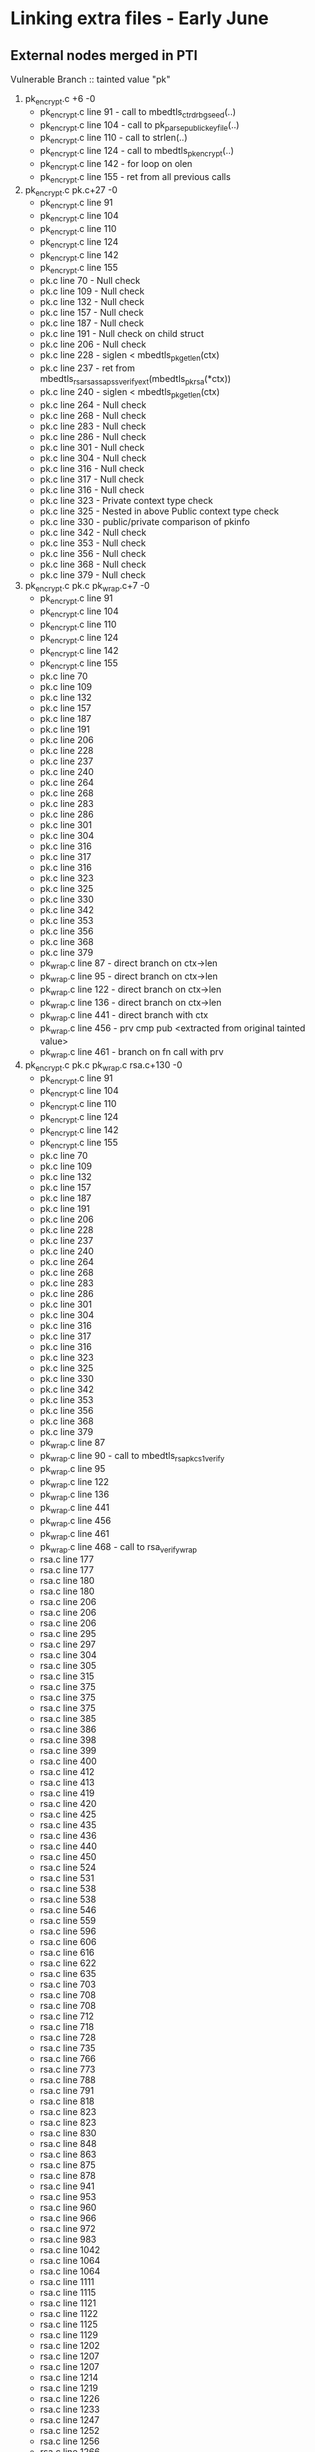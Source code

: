 * Linking extra files - Early June
** External nodes merged in PTI
   Vulnerable Branch :: tainted value "pk"
   1. pk_encrypt.c +6 -0
      - pk_encrypt.c line 91  - call to mbedtls_ctr_drbg_seed(..)
      - pk_encrypt.c line 104 - call to pk_parse_public_keyfile(..)
      - pk_encrypt.c line 110 - call to strlen(..)
      - pk_encrypt.c line 124 - call to mbedtls_pk_encrypt(..)
      - pk_encrypt.c line 142 - for loop on olen
      - pk_encrypt.c line 155 - ret from all previous calls
   2. pk_encrypt.c pk.c+27 -0
      - pk_encrypt.c line 91
      - pk_encrypt.c line 104
      - pk_encrypt.c line 110
      - pk_encrypt.c line 124
      - pk_encrypt.c line 142
      - pk_encrypt.c line 155
      - pk.c line 70  - Null check
      - pk.c line 109 - Null check
      - pk.c line 132 - Null check
      - pk.c line 157 - Null check
      - pk.c line 187 - Null check
      - pk.c line 191 - Null check on child struct
      - pk.c line 206 - Null check
      - pk.c line 228 - siglen < mbedtls_pk_get_len(ctx)
      - pk.c line 237 - ret from mbedtls_rsa_rsassa_pss_verify_ext(mbedtls_pk_rsa(*ctx))
      - pk.c line 240 - siglen < mbedtls_pk_get_len(ctx)
      - pk.c line 264 - Null check
      - pk.c line 268 - Null check
      - pk.c line 283 - Null check
      - pk.c line 286 - Null check 
      - pk.c line 301 - Null check
      - pk.c line 304 - Null check
      - pk.c line 316 - Null check
      - pk.c line 317 - Null check
      - pk.c line 316 - Null check
      - pk.c line 323 - Private context type check
      - pk.c line 325 - Nested in above Public context type check
      - pk.c line 330 - public/private comparison of pkinfo
      - pk.c line 342 - Null check
      - pk.c line 353 - Null check
      - pk.c line 356 - Null check
      - pk.c line 368 - Null check
      - pk.c line 379 - Null check
   3. pk_encrypt.c pk.c pk_wrap.c+7 -0
      - pk_encrypt.c line 91
      - pk_encrypt.c line 104
      - pk_encrypt.c line 110
      - pk_encrypt.c line 124
      - pk_encrypt.c line 142
      - pk_encrypt.c line 155
      - pk.c line 70
      - pk.c line 109
      - pk.c line 132
      - pk.c line 157
      - pk.c line 187
      - pk.c line 191
      - pk.c line 206
      - pk.c line 228
      - pk.c line 237
      - pk.c line 240
      - pk.c line 264
      - pk.c line 268
      - pk.c line 283
      - pk.c line 286
      - pk.c line 301
      - pk.c line 304
      - pk.c line 316
      - pk.c line 317
      - pk.c line 316
      - pk.c line 323
      - pk.c line 325
      - pk.c line 330
      - pk.c line 342
      - pk.c line 353
      - pk.c line 356
      - pk.c line 368
      - pk.c line 379
      - pk_wrap.c line 87  - direct branch on ctx->len
      - pk_wrap.c line 95  - direct branch on ctx->len
      - pk_wrap.c line 122 - direct branch on ctx->len
      - pk_wrap.c line 136 - direct branch on ctx->len
      - pk_wrap.c line 441 - direct branch with ctx
      - pk_wrap.c line 456 - prv cmp pub <extracted from original tainted value>
      - pk_wrap.c line 461 - branch on fn call with prv
   4. pk_encrypt.c pk.c pk_wrap.c rsa.c+130 -0
      - pk_encrypt.c line 91
      - pk_encrypt.c line 104
      - pk_encrypt.c line 110
      - pk_encrypt.c line 124
      - pk_encrypt.c line 142
      - pk_encrypt.c line 155
      - pk.c line 70
      - pk.c line 109
      - pk.c line 132
      - pk.c line 157
      - pk.c line 187
      - pk.c line 191
      - pk.c line 206
      - pk.c line 228
      - pk.c line 237
      - pk.c line 240
      - pk.c line 264
      - pk.c line 268
      - pk.c line 283
      - pk.c line 286
      - pk.c line 301
      - pk.c line 304
      - pk.c line 316
      - pk.c line 317
      - pk.c line 316
      - pk.c line 323
      - pk.c line 325
      - pk.c line 330
      - pk.c line 342
      - pk.c line 353
      - pk.c line 356
      - pk.c line 368
      - pk.c line 379
      - pk_wrap.c line 87
      - pk_wrap.c line 90 - call to mbedtls_rsa_pkcs1_verify
      - pk_wrap.c line 95
      - pk_wrap.c line 122
      - pk_wrap.c line 136
      - pk_wrap.c line 441
      - pk_wrap.c line 456
      - pk_wrap.c line 461
      - pk_wrap.c line 468 - call to rsa_verify_wrap
      - rsa.c line 177
      - rsa.c line 177
      - rsa.c line 180
      - rsa.c line 180
      - rsa.c line 206
      - rsa.c line 206
      - rsa.c line 206
      - rsa.c line 295
      - rsa.c line 297
      - rsa.c line 304
      - rsa.c line 305
      - rsa.c line 315
      - rsa.c line 375
      - rsa.c line 375
      - rsa.c line 375
      - rsa.c line 385
      - rsa.c line 386
      - rsa.c line 398
      - rsa.c line 399
      - rsa.c line 400
      - rsa.c line 412
      - rsa.c line 413
      - rsa.c line 419
      - rsa.c line 420
      - rsa.c line 425
      - rsa.c line 435
      - rsa.c line 436
      - rsa.c line 440
      - rsa.c line 450
      - rsa.c line 524
      - rsa.c line 531
      - rsa.c line 538
      - rsa.c line 538
      - rsa.c line 546
      - rsa.c line 559
      - rsa.c line 596
      - rsa.c line 606
      - rsa.c line 616
      - rsa.c line 622
      - rsa.c line 635
      - rsa.c line 703
      - rsa.c line 708
      - rsa.c line 708
      - rsa.c line 712
      - rsa.c line 718
      - rsa.c line 728
      - rsa.c line 735
      - rsa.c line 766
      - rsa.c line 773
      - rsa.c line 788
      - rsa.c line 791
      - rsa.c line 818
      - rsa.c line 823
      - rsa.c line 823
      - rsa.c line 830
      - rsa.c line 848
      - rsa.c line 863
      - rsa.c line 875
      - rsa.c line 878
      - rsa.c line 941
      - rsa.c line 953
      - rsa.c line 960
      - rsa.c line 966
      - rsa.c line 972
      - rsa.c line 983
      - rsa.c line 1042
      - rsa.c line 1064
      - rsa.c line 1064
      - rsa.c line 1111
      - rsa.c line 1115
      - rsa.c line 1121
      - rsa.c line 1122
      - rsa.c line 1125
      - rsa.c line 1129
      - rsa.c line 1202
      - rsa.c line 1207
      - rsa.c line 1207
      - rsa.c line 1214
      - rsa.c line 1219
      - rsa.c line 1226
      - rsa.c line 1233
      - rsa.c line 1247
      - rsa.c line 1252
      - rsa.c line 1256
      - rsa.c line 1266
      - rsa.c line 1266
      - rsa.c line 1269
      - rsa.c line 1269
      - rsa.c line 1279
      - rsa.c line 1279
      - rsa.c line 1315
      - rsa.c line 1348
      - rsa.c line 1353
      - rsa.c line 1353
      - rsa.c line 1360
      - rsa.c line 1365
      - rsa.c line 1365
      - rsa.c line 1368
      - rsa.c line 1370
      - rsa.c line 1370
      - rsa.c line 1378
      - rsa.c line 1396
      - rsa.c line 1400
      - rsa.c line 1403
      - rsa.c line 1407
      - rsa.c line 1410
      - rsa.c line 1419
      - rsa.c line 1425
      - rsa.c line 1428
      - rsa.c line 1431
      - rsa.c line 1439
      - rsa.c line 1655
      - rsa.c line 1667
      - rsa.c line 1694
      - rsa.c line 1706
      - rsa.c line 332
      - rsa.c line 335
      - rsa.c line 336
      - rsa.c line 337
      - rsa.c line 338
      - rsa.c line 348
      - rsa.c line 349
      - rsa.c line 350
      - rsa.c line 353
      - rsa.c line 354
      - rsa.c line 483
      - rsa.c line 486
      - rsa.c line 494
   5. pk_encrypt.c pk.c pk_wrap.c rsa.c pkparse.c - T:346 +176 -0
      - pk_encrypt.c line 91
      - pk_encrypt.c line 104
      - pk_encrypt.c line 110
      - pk_encrypt.c line 124
      - pk_encrypt.c line 142
      - pk_encrypt.c line 155
      - pk.c line 70
      - pk.c line 109
      - pk.c line 132
      - pk.c line 157
      - pk.c line 187
      - pk.c line 191
      - pk.c line 206
      - pk.c line 228
      - pk.c line 237
      - pk.c line 240
      - pk.c line 264
      - pk.c line 268
      - pk.c line 283
      - pk.c line 286
      - pk.c line 301
      - pk.c line 304
      - pk.c line 316
      - pk.c line 317
      - pk.c line 316
      - pk.c line 323
      - pk.c line 325
      - pk.c line 330
      - pk.c line 342
      - pk.c line 353
      - pk.c line 356
      - pk.c line 368
      - pk.c line 379
      - pk_wrap.c line 87
      - pk_wrap.c line 90
      - pk_wrap.c line 95
      - pk_wrap.c line 122
      - pk_wrap.c line 136
      - pk_wrap.c line 441
      - pk_wrap.c line 456
      - pk_wrap.c line 461
      - pk_wrap.c line 468
      - rsa.c line 177
      - rsa.c line 177
      - rsa.c line 180
      - rsa.c line 180
      - rsa.c line 184
      - rsa.c line 184
      - rsa.c line 188
      - rsa.c line 188
      - rsa.c line 206
      - rsa.c line 206
      - rsa.c line 206
      - rsa.c line 214
      - rsa.c line 215
      - rsa.c line 216
      - rsa.c line 217
      - rsa.c line 219
      - rsa.c line 225
      - rsa.c line 226
      - rsa.c line 227
      - rsa.c line 231
      - rsa.c line 232
      - rsa.c line 233
      - rsa.c line 234
      - rsa.c line 248
      - rsa.c line 251
      - rsa.c line 262
      - rsa.c line 295
      - rsa.c line 297
      - rsa.c line 304
      - rsa.c line 305
      - rsa.c line 315
      - rsa.c line 375
      - rsa.c line 375
      - rsa.c line 375
      - rsa.c line 385
      - rsa.c line 386
      - rsa.c line 398
      - rsa.c line 399
      - rsa.c line 400
      - rsa.c line 412
      - rsa.c line 413
      - rsa.c line 419
      - rsa.c line 420
      - rsa.c line 425
      - rsa.c line 435
      - rsa.c line 436
      - rsa.c line 440
      - rsa.c line 450
      - rsa.c line 524
      - rsa.c line 531
      - rsa.c line 538
      - rsa.c line 538
      - rsa.c line 546
      - rsa.c line 559
      - rsa.c line 596
      - rsa.c line 606
      - rsa.c line 616
      - rsa.c line 622
      - rsa.c line 635
      - rsa.c line 703
      - rsa.c line 708
      - rsa.c line 708
      - rsa.c line 712
      - rsa.c line 718
      - rsa.c line 728
      - rsa.c line 735
      - rsa.c line 766
      - rsa.c line 773
      - rsa.c line 788
      - rsa.c line 791
      - rsa.c line 818
      - rsa.c line 823
      - rsa.c line 823
      - rsa.c line 830
      - rsa.c line 848
      - rsa.c line 863
      - rsa.c line 875
      - rsa.c line 878
      - rsa.c line 941
      - rsa.c line 953
      - rsa.c line 960
      - rsa.c line 966
      - rsa.c line 972
      - rsa.c line 983
      - rsa.c line 1042
      - rsa.c line 1064
      - rsa.c line 1064
      - rsa.c line 1111
      - rsa.c line 1115
      - rsa.c line 1121
      - rsa.c line 1122
      - rsa.c line 1125
      - rsa.c line 1129
      - rsa.c line 1202
      - rsa.c line 1207
      - rsa.c line 1207
      - rsa.c line 1214
      - rsa.c line 1219
      - rsa.c line 1226
      - rsa.c line 1233
      - rsa.c line 1247
      - rsa.c line 1252
      - rsa.c line 1256
      - rsa.c line 1266
      - rsa.c line 1266
      - rsa.c line 1269
      - rsa.c line 1269
      - rsa.c line 1279
      - rsa.c line 1279
      - rsa.c line 1315
      - rsa.c line 1348
      - rsa.c line 1353
      - rsa.c line 1353
      - rsa.c line 1360
      - rsa.c line 1365
      - rsa.c line 1365
      - rsa.c line 1368
      - rsa.c line 1370
      - rsa.c line 1370
      - rsa.c line 1378
      - rsa.c line 1396
      - rsa.c line 1400
      - rsa.c line 1403
      - rsa.c line 1407
      - rsa.c line 1410
      - rsa.c line 1419
      - rsa.c line 1425
      - rsa.c line 1428
      - rsa.c line 1431
      - rsa.c line 1439
      - rsa.c line 1641
      - rsa.c line 1655
      - rsa.c line 1667
      - rsa.c line 1694
      - rsa.c line 1706
      - rsa.c line 332
      - rsa.c line 335
      - rsa.c line 336
      - rsa.c line 337
      - rsa.c line 338
      - rsa.c line 348
      - rsa.c line 349
      - rsa.c line 350
      - rsa.c line 353
      - rsa.c line 354
      - rsa.c line 483
      - rsa.c line 486
      - rsa.c line 494
      - pkparse.c line 83
      - pkparse.c line 96
      - pkparse.c line 96
      - pkparse.c line 103
      - pkparse.c line 1076
      - pkparse.c line 1076
      - pkparse.c line 1084
      - pkparse.c line 1089
      - pkparse.c line 1099
      - pkparse.c line 1101
      - pkparse.c line 1103
      - pkparse.c line 1109
      - pkparse.c line 1109
      - pkparse.c line 1116
      - pkparse.c line 1121
      - pkparse.c line 1131
      - pkparse.c line 1133
      - pkparse.c line 1135
      - pkparse.c line 1140
      - pkparse.c line 1140
      - pkparse.c line 1147
      - pkparse.c line 1149
      - pkparse.c line 1158
      - pkparse.c line 1163
      - pkparse.c line 1163
      - pkparse.c line 1170
      - pkparse.c line 1172
      - pkparse.c line 1182
      - pkparse.c line 1199
      - pkparse.c line 1207
      - pkparse.c line 1213
      - pkparse.c line 1222
      - pkparse.c line 1235
      - pkparse.c line 1262
      - pkparse.c line 1262
      - pkparse.c line 1270
      - pkparse.c line 1278
      - pkparse.c line 590
      - pkparse.c line 598
      - pkparse.c line 601
      - pkparse.c line 604
      - pkparse.c line 615
      - pkparse.c line 621
      - pkparse.c line 621
      - pkparse.c line 624
      - pkparse.c line 630
      - pkparse.c line 630
      - pkparse.c line 634
      - pkparse.c line 68
      - pkparse.c line 671
      - pkparse.c line 679
      - pkparse.c line 684
      - pkparse.c line 689
      - pkparse.c line 690
      - pkparse.c line 691
      - pkparse.c line 692
      - pkparse.c line 693
      - pkparse.c line 694
      - pkparse.c line 695
      - pkparse.c line 689
      - pkparse.c line 704
      - pkparse.c line 711
      - pkparse.c line 747
      - pkparse.c line 755
      - pkparse.c line 758
      - pkparse.c line 761
      - pkparse.c line 764
      - pkparse.c line 773
      - pkparse.c line 778
      - pkparse.c line 781
      - pkparse.c line 781
      - pkparse.c line 788
      - pkparse.c line 798
      - pkparse.c line 803
      - pkparse.c line 806
      - pkparse.c line 810
      - pkparse.c line 818
      - pkparse.c line 822
      - pkparse.c line 829
      - pkparse.c line 837
      - pkparse.c line 879
      - pkparse.c line 887
      - pkparse.c line 890
      - pkparse.c line 893
      - pkparse.c line 896
      - pkparse.c line 899
      - pkparse.c line 910
      - pkparse.c line 912
      - pkparse.c line 920
      - pkparse.c line 920
      - pkparse.c line 922
      - pkparse.c line 922
      - pkparse.c line 959
      - pkparse.c line 976
      - pkparse.c line 984
      - pkparse.c line 987
      - pkparse.c line 990
      - pkparse.c line 999
      - pkparse.c line 1003
      - pkparse.c line 1011
      - pkparse.c line 1013
      - pkparse.c line 1024
      - pkparse.c line 1032
      - pkparse.c line 1034
      - pkparse.c line 1037
      - pkparse.c line 557
      - pkparse.c line 566
      - pkparse.c line 567
      - pkparse.c line 567
      - pkparse.c line 566
      - pkparse.c line 517
      - pkparse.c line 521
      - pkparse.c line 525
      - pkparse.c line 525
      - pkparse.c line 529
      - pkparse.c line 449
      - pkparse.c line 457
      - pkparse.c line 467
      - pkparse.c line 467
      - pkparse.c line 470
      - pkparse.c line 488
      - pkparse.c line 424
      - pkparse.c line 237
      - pkparse.c line 240
      - pkparse.c line 240
      - pkparse.c line 249
      - pkparse.c line 263
      - pkparse.c line 266
      - pkparse.c line 275
      - pkparse.c line 280
      - pkparse.c line 293
      - pkparse.c line 303
      - pkparse.c line 303
      - pkparse.c line 311
      - pkparse.c line 311
      - pkparse.c line 320
      - pkparse.c line 323
      - pkparse.c line 330
      - pkparse.c line 333
      - pkparse.c line 340
      - pkparse.c line 341
      - pkparse.c line 341
      - pkparse.c line 342
      - pkparse.c line 343
      - pkparse.c line 344
      - pkparse.c line 356
      - pkparse.c line 380
      - pkparse.c line 384
      - pkparse.c line 387
      - pkparse.c line 387
      - pkparse.c line 407
      - pkparse.c line 407
      - pkparse.c line 184
      - pkparse.c line 182
      - pkparse.c line 192
      - pkparse.c line 200
** No external node merges in PTI
   Vulnerable Branch Test :: tainted value "pk"
   1. pk_encrypt.c - T:0
   2. pk_encrypt.c pk.c - T:4
        pk_encrypt.c line 124 - if ( (ret  = mbedtls_pk_encrypt ... )) 
        pk_encrypt.c line 155 - if( ret != 0 )
        pk.c line 237 - if ( ret != 0 ) :: from ret = mbedtls_rsa_rsassa_pss...(*ctx);
        pk.c line 301 - NULL CHECK
   3. pk_encrypt.c pk.c pk_wrap.c - T:4
        pk_encrypt.c line 124 - if ( (ret  = mbedtls_pk_encrypt ... ))
        pk_encrypt.c line 155 - if( ret != 0 )
        pk.c line 237 - if ( ret != 0 ) :: from ret = mbedtls_rsa_rsassa_pss...(*ctx);
        pk.c line 301 - NULL CHECK
   4. pk_encrypt.c pk.c pk_wrap.c rsa.c - T: 136
        pk_encrypt.c line 110 - strlen(argv[2] > 100)
        pk_encrypt.c line 124
        pk_encrypt.c line 142 - for (i = 0; i < olen i++)
        pk_encrypt.c line 155 
        pk.c line 237
        pk.c line 301
        pk_wrap.c line 87 - if ( sig_len < ctx->len )
        pk_wrap.c line 90 - if ( ( ret = mbedtls_rsa_pkcs1_verify (....) ) )
        pk_wrap.c line 95 - if ( sig_len < ctx->len )
        pk_wrap.c line 122 - if( ilen != ctx->len )
        pk_wrap.c line 136 - if  (*olen > osize) // note: olen = ctx->len
        pk_wrap.c line 441 - if ( ilen != rsa_alt->key_len_func(rsa_alt->key) )
        pk_wrap.c line 456 - if ( rsa_alt_get_bitlen( prv ) != rsa_get_bitlen( pub ) )
        pk_wrap.c line 461 - if ( ( ret = rsa_alt_sign_wrap(....) )
        pk_wrap.c line 468 - if ( rsa_verify_wrap( ...) != 0 )
        rsa.c line 177
        rsa.c line 177
        rsa.c line 180
        rsa.c line 180
        rsa.c line 206
        rsa.c line 206
        rsa.c line 206
        rsa.c line 295
        rsa.c line 297
        rsa.c line 304
        rsa.c line 305
        rsa.c line 315
        rsa.c line 375
        rsa.c line 375
        rsa.c line 375
        rsa.c line 385
        rsa.c line 386
        rsa.c line 398
        rsa.c line 399
        rsa.c line 400
        rsa.c line 412
        rsa.c line 413
        rsa.c line 419
        rsa.c line 420
        rsa.c line 425
        rsa.c line 435
        rsa.c line 436
        rsa.c line 440
        rsa.c line 450
        rsa.c line 524
        rsa.c line 531
        rsa.c line 538
        rsa.c line 538
        rsa.c line 546
        rsa.c line 559
        rsa.c line 596
        rsa.c line 606
        rsa.c line 616
        rsa.c line 622
        rsa.c line 635
        rsa.c line 703
        rsa.c line 708
        rsa.c line 708
        rsa.c line 712
        rsa.c line 718
        rsa.c line 728
        rsa.c line 735
        rsa.c line 766
        rsa.c line 773
        rsa.c line 788
        rsa.c line 791
        rsa.c line 818
        rsa.c line 823
        rsa.c line 823
        rsa.c line 830
        rsa.c line 848
        rsa.c line 863
        rsa.c line 875
        rsa.c line 878
        rsa.c line 941
        rsa.c line 953
        rsa.c line 960
        rsa.c line 966
        rsa.c line 972
        rsa.c line 983
        rsa.c line 1042
        rsa.c line 1064
        rsa.c line 1064
        rsa.c line 1111
        rsa.c line 1115
        rsa.c line 1121
        rsa.c line 1122
        rsa.c line 1125
        rsa.c line 1129
        rsa.c line 1202
        rsa.c line 1207
        rsa.c line 1207
        rsa.c line 1214
        rsa.c line 1219
        rsa.c line 1226
        rsa.c line 1233
        rsa.c line 1247
        rsa.c line 1252
        rsa.c line 1256
        rsa.c line 1266
        rsa.c line 1266
        rsa.c line 1269
        rsa.c line 1269
        rsa.c line 1279
        rsa.c line 1315
        rsa.c line 1348
        rsa.c line 1353
        rsa.c line 1353
        rsa.c line 1360
        rsa.c line 1370
        rsa.c line 1378
        rsa.c line 1396
        rsa.c line 1400
        rsa.c line 1403
        rsa.c line 1407
        rsa.c line 1410
        rsa.c line 1425
        rsa.c line 1428
        rsa.c line 1439
        rsa.c line 1655
        rsa.c line 1667
        rsa.c line 1694
        rsa.c line 1706
        rsa.c line 332
        rsa.c line 335
        rsa.c line 336
        rsa.c line 337
        rsa.c line 338
        rsa.c line 348
        rsa.c line 349
        rsa.c line 350
        rsa.c line 353
        rsa.c line 354
        rsa.c line 483
        rsa.c line 486
        rsa.c line 494
   5. pk_encrypt.c pk.c pk_wrap.c rsa.c pkparse.c - T:276
      pk_encrypt.c line 104
      pk_encrypt.c line 110
      pk_encrypt.c line 124
      pk_encrypt.c line 142
      pk_encrypt.c line 155
      pk.c line 70
      pk.c line 109
      pk.c line 237
      pk.c line 301
      pk.c line 304
      pk_wrap.c line 87
      pk_wrap.c line 90
      pk_wrap.c line 95
      pk_wrap.c line 122
      pk_wrap.c line 136
      pk_wrap.c line 441
      pk_wrap.c line 456
      pk_wrap.c line 461
      pk_wrap.c line 468
      rsa.c line 177
      rsa.c line 177
      rsa.c line 180
      rsa.c line 180
      rsa.c line 184
      rsa.c line 184
      rsa.c line 188
      rsa.c line 188
      rsa.c line 206
      rsa.c line 206
      rsa.c line 206
      rsa.c line 214
      rsa.c line 215
      rsa.c line 216
      rsa.c line 217
      rsa.c line 219
      rsa.c line 225
      rsa.c line 226
      rsa.c line 227
      rsa.c line 231
      rsa.c line 232
      rsa.c line 233
      rsa.c line 234
      rsa.c line 248
      rsa.c line 251
      rsa.c line 262
      rsa.c line 295
      rsa.c line 297
      rsa.c line 304
      rsa.c line 305
      rsa.c line 315
      rsa.c line 375
      rsa.c line 375
      rsa.c line 375
      rsa.c line 385
      rsa.c line 386
      rsa.c line 398
      rsa.c line 399
      rsa.c line 400
      rsa.c line 412
      rsa.c line 413
      rsa.c line 419
      rsa.c line 420
      rsa.c line 425
      rsa.c line 435
      rsa.c line 436
      rsa.c line 440
      rsa.c line 450
      rsa.c line 524
      rsa.c line 531
      rsa.c line 538
      rsa.c line 538
      rsa.c line 546
      rsa.c line 559
      rsa.c line 596
      rsa.c line 606
      rsa.c line 616
      rsa.c line 622
      rsa.c line 635
      rsa.c line 703
      rsa.c line 708
      rsa.c line 708
      rsa.c line 712
      rsa.c line 718
      rsa.c line 728
      rsa.c line 735
      rsa.c line 766
      rsa.c line 773
      rsa.c line 788
      rsa.c line 791
      rsa.c line 818
      rsa.c line 823
      rsa.c line 823
      rsa.c line 830
      rsa.c line 848
      rsa.c line 863
      rsa.c line 875
      rsa.c line 878
      rsa.c line 941
      rsa.c line 953
      rsa.c line 960
      rsa.c line 966
      rsa.c line 972
      rsa.c line 983
      rsa.c line 1042
      rsa.c line 1064
      rsa.c line 1064
      rsa.c line 1111
      rsa.c line 1115
      rsa.c line 1121
      rsa.c line 1122
      rsa.c line 1125
      rsa.c line 1129
      rsa.c line 1202
      rsa.c line 1207
      rsa.c line 1207
      rsa.c line 1214
      rsa.c line 1219
      rsa.c line 1226
      rsa.c line 1233
      rsa.c line 1247
      rsa.c line 1252
      rsa.c line 1256
      rsa.c line 1266
      rsa.c line 1266
      rsa.c line 1269
      rsa.c line 1269
      rsa.c line 1279
      rsa.c line 1315
      rsa.c line 1348
      rsa.c line 1353
      rsa.c line 1353
      rsa.c line 1360
      rsa.c line 1370
      rsa.c line 1378
      rsa.c line 1396
      rsa.c line 1400
      rsa.c line 1403
      rsa.c line 1407
      rsa.c line 1410
      rsa.c line 1425
      rsa.c line 1428
      rsa.c line 1439
      rsa.c line 1641
      rsa.c line 1655
      rsa.c line 1667
      rsa.c line 1694
      rsa.c line 1706
      rsa.c line 332
      rsa.c line 335
      rsa.c line 336
      rsa.c line 337
      rsa.c line 338
      rsa.c line 348
      rsa.c line 349
      rsa.c line 350
      rsa.c line 353
      rsa.c line 354
      rsa.c line 483
      rsa.c line 486
      rsa.c line 494
      pkparse.c line 83
      pkparse.c line 103
      pkparse.c line 1076
      pkparse.c line 1084
      pkparse.c line 1089
      pkparse.c line 1099
      pkparse.c line 1101
      pkparse.c line 1103
      pkparse.c line 1109
      pkparse.c line 1116
      pkparse.c line 1121
      pkparse.c line 1131
      pkparse.c line 1133
      pkparse.c line 1135
      pkparse.c line 1140
      pkparse.c line 1147
      pkparse.c line 1149
      pkparse.c line 1158
      pkparse.c line 1163
      pkparse.c line 1170
      pkparse.c line 1172
      pkparse.c line 1182
      pkparse.c line 1199
      pkparse.c line 1207
      pkparse.c line 1213
      pkparse.c line 1222
      pkparse.c line 1235
      pkparse.c line 1262
      pkparse.c line 1270
      pkparse.c line 1278
      pkparse.c line 590
      pkparse.c line 598
      pkparse.c line 601
      pkparse.c line 604
      pkparse.c line 624
      pkparse.c line 630
      pkparse.c line 630
      pkparse.c line 634
      pkparse.c line 671
      pkparse.c line 679
      pkparse.c line 684
      pkparse.c line 689
      pkparse.c line 690
      pkparse.c line 691
      pkparse.c line 692
      pkparse.c line 693
      pkparse.c line 694
      pkparse.c line 695
      pkparse.c line 689
      pkparse.c line 704
      pkparse.c line 711
      pkparse.c line 747
      pkparse.c line 755
      pkparse.c line 761
      pkparse.c line 764
      pkparse.c line 773
      pkparse.c line 778
      pkparse.c line 781
      pkparse.c line 781
      pkparse.c line 788
      pkparse.c line 798
      pkparse.c line 803
      pkparse.c line 806
      pkparse.c line 810
      pkparse.c line 818
      pkparse.c line 822
      pkparse.c line 829
      pkparse.c line 837
      pkparse.c line 879
      pkparse.c line 887
      pkparse.c line 893
      pkparse.c line 896
      pkparse.c line 912
      pkparse.c line 922
      pkparse.c line 922
      pkparse.c line 1024
      pkparse.c line 557
      pkparse.c line 567
      pkparse.c line 567
      pkparse.c line 566
      pkparse.c line 517
      pkparse.c line 521
      pkparse.c line 525
      pkparse.c line 525
      pkparse.c line 529
      pkparse.c line 449
      pkparse.c line 457
      pkparse.c line 467
      pkparse.c line 467
      pkparse.c line 470
      pkparse.c line 488
      pkparse.c line 424
      pkparse.c line 237
      pkparse.c line 249
      pkparse.c line 263
      pkparse.c line 275
      pkparse.c line 280
      pkparse.c line 293
      pkparse.c line 303
      pkparse.c line 303
      pkparse.c line 311
      pkparse.c line 311
      pkparse.c line 320
      pkparse.c line 323
      pkparse.c line 330
      pkparse.c line 333
      pkparse.c line 340
      pkparse.c line 341
      pkparse.c line 341
      pkparse.c line 343
      pkparse.c line 344
      pkparse.c line 356
      pkparse.c line 184
      pkparse.c line 182
      pkparse.c line 192
      pkparse.c line 200
* Tests with working separable structs/arrays
** HandleConversion Branch
   Tainted! Function mbedtls_pk_ec Arg: pk.coerce0
   Tainted! Function mbedtls_pk_ec Arg: pk.coerce1
   Tainted! Function mbedtls_pk_rsa77 Arg: pk.coerce0
   Tainted! Function mbedtls_pk_rsa77 Arg: pk.coerce1
   Tainted! Function mbedtls_rsa_check_privkey Arg: ctx
   Tainted! Function mbedtls_rsa_check_pubkey Arg: ctx
   Tainted! Function mbedtls_rsa_free Arg: ctx
   Tainted! Function pk_get_ecpubkey Arg: key
   Tainted! Function pk_get_rsapubkey Arg: rsa
   Tainted! Function pk_parse_key_pkcs1_der Arg: rsa
   Tainted! Function pk_parse_key_sec1_der Arg: eck
   Tainted! Function pk_use_ecparams Arg: grp
   Tainted! include/mbedtls/pk.h line 143
   Tainted! include/mbedtls/pk.h line 156
   Tainted! pk.c line 109
   Tainted! pk.c line 301
   Tainted! pk.c line 304
   Tainted! pk.c line 307
   Tainted! pk.c line 309
   Tainted! pk.c line 70
   Tainted! pk.c line 73
   Tainted! pk_encrypt.c line 104
   Tainted! pk_encrypt.c line 106
   Tainted! pk_encrypt.c line 124
   Tainted! pk_encrypt.c line 126
   Tainted! pk_encrypt.c line 128
   Tainted! pk_encrypt.c line 155
   Tainted! pk_encrypt.c line 157
   Tainted! pk_encrypt.c line 167
   Tainted! pk_encrypt.c line 95
   Tainted! pkparse.c line 1054
   Tainted! pkparse.c line 1055
   Tainted! pkparse.c line 1084
   Tainted! pkparse.c line 1090
   Tainted! pkparse.c line 1091
   Tainted! pkparse.c line 1097
   Tainted! pkparse.c line 1099
   Tainted! pkparse.c line 1101
   Tainted! pkparse.c line 1103
   Tainted! pkparse.c line 1104
   Tainted! pkparse.c line 1116
   Tainted! pkparse.c line 1122
   Tainted! pkparse.c line 1123
   Tainted! pkparse.c line 1129
   Tainted! pkparse.c line 1131
   Tainted! pkparse.c line 1133
   Tainted! pkparse.c line 1135
   Tainted! pkparse.c line 1136
   Tainted! pkparse.c line 1147
   Tainted! pkparse.c line 1149
   Tainted! pkparse.c line 1150
   Tainted! pkparse.c line 1156
   Tainted! pkparse.c line 1158
   Tainted! pkparse.c line 1159
   Tainted! pkparse.c line 1170
   Tainted! pkparse.c line 1172
   Tainted! pkparse.c line 1174
   Tainted! pkparse.c line 1180
   Tainted! pkparse.c line 1182
   Tainted! pkparse.c line 1183
   Tainted! pkparse.c line 1199
   Tainted! pkparse.c line 1200
   Tainted! pkparse.c line 1207
   Tainted! pkparse.c line 1209
   Tainted! pkparse.c line 1213
   Tainted! pkparse.c line 1223
   Tainted! pkparse.c line 1236
   Tainted! pkparse.c line 1245
   Tainted! pkparse.c line 1270
   Tainted! pkparse.c line 1278
   Tainted! pkparse.c line 1281
   Tainted! pkparse.c line 1286
   Tainted! pkparse.c line 1292
   Tainted! pkparse.c line 1293
   Tainted! pkparse.c line 131
   Tainted! pkparse.c line 134
   Tainted! pkparse.c line 136
   Tainted! pkparse.c line 142
   Tainted! pkparse.c line 143
   Tainted! pkparse.c line 155
   Tainted! pkparse.c line 157
   Tainted! pkparse.c line 162
   Tainted! pkparse.c line 163
   Tainted! pkparse.c line 458
   Tainted! pkparse.c line 467
   Tainted! pkparse.c line 470
   Tainted! pkparse.c line 471
   Tainted! pkparse.c line 474
   Tainted! pkparse.c line 488
   Tainted! pkparse.c line 489
   Tainted! pkparse.c line 491
   Tainted! pkparse.c line 499
   Tainted! pkparse.c line 519
   Tainted! pkparse.c line 525
   Tainted! pkparse.c line 526
   Tainted! pkparse.c line 527
   Tainted! pkparse.c line 533
   Tainted! pkparse.c line 536
   Tainted! pkparse.c line 539
   Tainted! pkparse.c line 593
   Tainted! pkparse.c line 599
   Tainted! pkparse.c line 602
   Tainted! pkparse.c line 612
   Tainted! pkparse.c line 617
   Tainted! pkparse.c line 623
   Tainted! pkparse.c line 624
   Tainted! pkparse.c line 625
   Tainted! pkparse.c line 630
   Tainted! pkparse.c line 634
   Tainted! pkparse.c line 637
   Tainted! pkparse.c line 638
   Tainted! pkparse.c line 674
   Tainted! pkparse.c line 679
   Tainted! pkparse.c line 681
   Tainted! pkparse.c line 684
   Tainted! pkparse.c line 689
   Tainted! pkparse.c line 690
   Tainted! pkparse.c line 691
   Tainted! pkparse.c line 692
   Tainted! pkparse.c line 693
   Tainted! pkparse.c line 694
   Tainted! pkparse.c line 695
   Tainted! pkparse.c line 696
   Tainted! pkparse.c line 698
   Tainted! pkparse.c line 699
   Tainted! pkparse.c line 702
   Tainted! pkparse.c line 706
   Tainted! pkparse.c line 711
   Tainted! pkparse.c line 713
   Tainted! pkparse.c line 714
   Tainted! pkparse.c line 718
   Tainted! pkparse.c line 750
   Tainted! pkparse.c line 756
   Tainted! pkparse.c line 762
   Tainted! pkparse.c line 764
   Tainted! pkparse.c line 766
   Tainted! pkparse.c line 767
   Tainted! pkparse.c line 782
   Tainted! pkparse.c line 784
   Tainted! pkparse.c line 785
   Tainted! pkparse.c line 788
   Tainted! pkparse.c line 790
   Tainted! pkparse.c line 791
   Tainted! pkparse.c line 804
   Tainted! pkparse.c line 810
   Tainted! pkparse.c line 818
   Tainted! pkparse.c line 822
   Tainted! pkparse.c line 824
   Tainted! pkparse.c line 825
   Tainted! pkparse.c line 830
   Tainted! pkparse.c line 831
   Tainted! pkparse.c line 833
   Tainted! pkparse.c line 834
   Tainted! pkparse.c line 837
   Tainted! pkparse.c line 839
   Tainted! pkparse.c line 840
   Tainted! pkparse.c line 844
   Tainted! pkparse.c line 882
   Tainted! pkparse.c line 888
   Tainted! pkparse.c line 891
   Tainted! pkparse.c line 894
   Tainted! pkparse.c line 897
   Tainted! pkparse.c line 907
   Tainted! pkparse.c line 912
   Tainted! pkparse.c line 915
   Tainted! pkparse.c line 922
   Tainted! pkparse.c line 923
   Tainted! pkparse.c line 926
   Tainted! pkparse.c line 933
   Tainted! rsa.c line 1519
   Tainted! rsa.c line 1520
   Tainted! rsa.c line 1521
   Tainted! rsa.c line 1522
   Tainted! rsa.c line 1523
   Tainted! rsa.c line 1642
   Tainted! rsa.c line 177
   Tainted! rsa.c line 180
   Tainted! rsa.c line 181
   Tainted! rsa.c line 184
   Tainted! rsa.c line 185
   Tainted! rsa.c line 188
   Tainted! rsa.c line 189
   Tainted! rsa.c line 203
   Tainted! rsa.c line 204
   Tainted! rsa.c line 206
   Tainted! rsa.c line 214
   Tainted! rsa.c line 215
   Tainted! rsa.c line 216
   Tainted! rsa.c line 217
   Tainted! rsa.c line 219
   Tainted! rsa.c line 225
   Tainted! rsa.c line 226
   Tainted! rsa.c line 227
   Tainted! rsa.c line 231
   Tainted! rsa.c line 232
   Tainted! rsa.c line 233
   Tainted! rsa.c line 234
   Tainted! rsa.c line 248
   Tainted! rsa.c line 249
   Tainted! rsa.c line 251
   Tainted! rsa.c line 252
   Tainted! rsa.c line 263
   Tainted! rsa.c line 255
** Master Branch
    Tainted! Function mbedtls_pk_ec Arg: pk.coerce1
    Tainted! Function mbedtls_pk_encrypt Arg: ilen
    Tainted! Function mbedtls_pk_parse_subpubkey Arg: end
    Tainted! Function mbedtls_pk_rsa77 Arg: pk.coerce0
    Tainted! Function mbedtls_pk_rsa77 Arg: pk.coerce1
    Tainted! Function mbedtls_rsa_check_privkey Arg: ctx
    Tainted! Function mbedtls_rsa_check_pubkey Arg: ctx
    Tainted! Function mbedtls_rsa_free Arg: ctx
    Tainted! Function mbedtls_rsa_private Arg: ctx
    Tainted! Function mbedtls_rsa_private Arg: output
    Tainted! Function mbedtls_rsa_public Arg: ctx
    Tainted! Function mbedtls_rsa_public Arg: input
    Tainted! Function mbedtls_rsa_public Arg: output
    Tainted! Function mbedtls_rsa_rsassa_pss_verify_ext Arg: ctx
    Tainted! Function mbedtls_rsa_rsassa_pss_verify_ext Arg: mgf1_hash_id
    Tainted! Function mgf_mask Arg: dlen
    Tainted! Function mgf_mask Arg: dst
    Tainted! Function mgf_mask Arg: slen
    Tainted! Function mgf_mask Arg: src
    Tainted! Function pk_get_ecparams Arg: end
    Tainted! Function pk_get_ecpubkey Arg: end
    Tainted! Function pk_get_ecpubkey Arg: key
    Tainted! Function pk_get_pk_alg Arg: end
    Tainted! Function pk_get_rsapubkey Arg: end
    Tainted! Function pk_get_rsapubkey Arg: rsa
    Tainted! Function pk_parse_key_pkcs1_der Arg: key
    Tainted! Function pk_parse_key_pkcs1_der Arg: rsa
    Tainted! Function pk_parse_key_sec1_der Arg: eck
    Tainted! Function pk_parse_key_sec1_der Arg: key
    Tainted! Function pk_use_ecparams Arg: grp
    Tainted! Function rsa_prepare_blinding Arg: ctx
    Tainted! Function rsa_verify_wrap Arg: sig_len
    Tainted! Unknown location
    Tainted! Unknown location for 
    Tainted! include/mbedtls/pk.h line 143
    Tainted! include/mbedtls/pk.h line 156
    Tainted! pk.c line 109
    Tainted! pk.c line 112
    Tainted! pk.c line 231
    Tainted! pk.c line 237
    Tainted! pk.c line 238
    Tainted! pk.c line 254
    Tainted! pk.c line 301
    Tainted! pk.c line 304
    Tainted! pk.c line 307
    Tainted! pk.c line 309
    Tainted! pk.c line 70
    Tainted! pk.c line 73
    Tainted! pk_encrypt.c line 104
    Tainted! pk_encrypt.c line 106
    Tainted! pk_encrypt.c line 110
    Tainted! pk_encrypt.c line 116
    Tainted! pk_encrypt.c line 124
    Tainted! pk_encrypt.c line 126
    Tainted! pk_encrypt.c line 128
    Tainted! pk_encrypt.c line 142
    Tainted! pk_encrypt.c line 143
    Tainted! pk_encrypt.c line 155
    Tainted! pk_encrypt.c line 157
    Tainted! pk_encrypt.c line 158
    Tainted! pk_encrypt.c line 167
    Tainted! pk_encrypt.c line 95
    Tainted! pk_encrypt.c line 99
    Tainted! pk_wrap.c line 111
    Tainted! pk_wrap.c line 113
    Tainted! pk_wrap.c line 115
    Tainted! pk_wrap.c line 122
    Tainted! pk_wrap.c line 125
    Tainted! pk_wrap.c line 127
    Tainted! pk_wrap.c line 134
    Tainted! pk_wrap.c line 136
    Tainted! pk_wrap.c line 139
    Tainted! pk_wrap.c line 141
    Tainted! pk_wrap.c line 207
    Tainted! pk_wrap.c line 410
    Tainted! pk_wrap.c line 425
    Tainted! pk_wrap.c line 427
    Tainted! pk_wrap.c line 429
    Tainted! pk_wrap.c line 441
    Tainted! pk_wrap.c line 444
    Tainted! pk_wrap.c line 446
    Tainted! pk_wrap.c line 456
    Tainted! pk_wrap.c line 461
    Tainted! pk_wrap.c line 463
    Tainted! pk_wrap.c line 465
    Tainted! pk_wrap.c line 468
    Tainted! pk_wrap.c line 469
    Tainted! pk_wrap.c line 475
    Tainted! pk_wrap.c line 73
    Tainted! pk_wrap.c line 87
    Tainted! pk_wrap.c line 90
    Tainted! pk_wrap.c line 92
    Tainted! pk_wrap.c line 93
    Tainted! pk_wrap.c line 95
    Tainted! pk_wrap.c line 99
    Tainted! pkparse.c line 1024
    Tainted! pkparse.c line 103
    Tainted! pkparse.c line 105
    Tainted! pkparse.c line 1054
    Tainted! pkparse.c line 1055
    Tainted! pkparse.c line 1076
    Tainted! pkparse.c line 1084
    Tainted! pkparse.c line 1090
    Tainted! pkparse.c line 1091
    Tainted! pkparse.c line 1097
    Tainted! pkparse.c line 1099
    Tainted! pkparse.c line 110
    Tainted! pkparse.c line 1101
    Tainted! pkparse.c line 1103
    Tainted! pkparse.c line 1104
    Tainted! pkparse.c line 1109
    Tainted! pkparse.c line 1116
    Tainted! pkparse.c line 1122
    Tainted! pkparse.c line 1123
    Tainted! pkparse.c line 1129
    Tainted! pkparse.c line 1131
    Tainted! pkparse.c line 1133
    Tainted! pkparse.c line 1135
    Tainted! pkparse.c line 1136
    Tainted! pkparse.c line 1140
    Tainted! pkparse.c line 1147
    Tainted! pkparse.c line 1149
    Tainted! pkparse.c line 1150
    Tainted! pkparse.c line 1156
    Tainted! pkparse.c line 1158
    Tainted! pkparse.c line 1159
    Tainted! pkparse.c line 1163
    Tainted! pkparse.c line 1170
    Tainted! pkparse.c line 1172
    Tainted! pkparse.c line 1174
    Tainted! pkparse.c line 1180
    Tainted! pkparse.c line 1182
    Tainted! pkparse.c line 1183
    Tainted! pkparse.c line 1199
    Tainted! pkparse.c line 1200
    Tainted! pkparse.c line 1207
    Tainted! pkparse.c line 1209
    Tainted! pkparse.c line 1213
    Tainted! pkparse.c line 1223
    Tainted! pkparse.c line 1236
    Tainted! pkparse.c line 1245
    Tainted! pkparse.c line 1262
    Tainted! pkparse.c line 1270
    Tainted! pkparse.c line 1278
    Tainted! pkparse.c line 1281
    Tainted! pkparse.c line 1286
    Tainted! pkparse.c line 1292
    Tainted! pkparse.c line 1293
    Tainted! pkparse.c line 131
    Tainted! pkparse.c line 134
    Tainted! pkparse.c line 136
    Tainted! pkparse.c line 142
    Tainted! pkparse.c line 143
    Tainted! pkparse.c line 155
    Tainted! pkparse.c line 157
    Tainted! pkparse.c line 162
    Tainted! pkparse.c line 163
    Tainted! pkparse.c line 181
    Tainted! pkparse.c line 182
    Tainted! pkparse.c line 184
    Tainted! pkparse.c line 192
    Tainted! pkparse.c line 194
    Tainted! pkparse.c line 197
    Tainted! pkparse.c line 198
    Tainted! pkparse.c line 200
    Tainted! pkparse.c line 205
    Tainted! pkparse.c line 230
    Tainted! pkparse.c line 231
    Tainted! pkparse.c line 237
    Tainted! pkparse.c line 238
    Tainted! pkparse.c line 249
    Tainted! pkparse.c line 250
    Tainted! pkparse.c line 251
    Tainted! pkparse.c line 253
    Tainted! pkparse.c line 263
    Tainted! pkparse.c line 264
    Tainted! pkparse.c line 267
    Tainted! pkparse.c line 272
    Tainted! pkparse.c line 275
    Tainted! pkparse.c line 276
    Tainted! pkparse.c line 280
    Tainted! pkparse.c line 293
    Tainted! pkparse.c line 294
    Tainted! pkparse.c line 295
    Tainted! pkparse.c line 297
    Tainted! pkparse.c line 303
    Tainted! pkparse.c line 304
    Tainted! pkparse.c line 306
    Tainted! pkparse.c line 309
    Tainted! pkparse.c line 311
    Tainted! pkparse.c line 312
    Tainted! pkparse.c line 314
    Tainted! pkparse.c line 317
    Tainted! pkparse.c line 320
    Tainted! pkparse.c line 321
    Tainted! pkparse.c line 323
    Tainted! pkparse.c line 330
    Tainted! pkparse.c line 331
    Tainted! pkparse.c line 333
    Tainted! pkparse.c line 334
    Tainted! pkparse.c line 340
    Tainted! pkparse.c line 341
    Tainted! pkparse.c line 343
    Tainted! pkparse.c line 344
    Tainted! pkparse.c line 351
    Tainted! pkparse.c line 356
    Tainted! pkparse.c line 357
    Tainted! pkparse.c line 366
    Tainted! pkparse.c line 424
    Tainted! pkparse.c line 432
    Tainted! pkparse.c line 449
    Tainted! pkparse.c line 457
    Tainted! pkparse.c line 458
    Tainted! pkparse.c line 467
    Tainted! pkparse.c line 470
    Tainted! pkparse.c line 471
    Tainted! pkparse.c line 474
    Tainted! pkparse.c line 488
    Tainted! pkparse.c line 489
    Tainted! pkparse.c line 491
    Tainted! pkparse.c line 497
    Tainted! pkparse.c line 499
    Tainted! pkparse.c line 517
    Tainted! pkparse.c line 518
    Tainted! pkparse.c line 519
    Tainted! pkparse.c line 521
    Tainted! pkparse.c line 525
    Tainted! pkparse.c line 526
    Tainted! pkparse.c line 527
    Tainted! pkparse.c line 529
    Tainted! pkparse.c line 533
    Tainted! pkparse.c line 536
    Tainted! pkparse.c line 539
    Tainted! pkparse.c line 557
    Tainted! pkparse.c line 558
    Tainted! pkparse.c line 567
    Tainted! pkparse.c line 568
    Tainted! pkparse.c line 574
    Tainted! pkparse.c line 590
    Tainted! pkparse.c line 591
    Tainted! pkparse.c line 593
    Tainted! pkparse.c line 596
    Tainted! pkparse.c line 598
    Tainted! pkparse.c line 599
    Tainted! pkparse.c line 601
    Tainted! pkparse.c line 602
    Tainted! pkparse.c line 604
    Tainted! pkparse.c line 612
    Tainted! pkparse.c line 617
    Tainted! pkparse.c line 623
    Tainted! pkparse.c line 624
    Tainted! pkparse.c line 625
    Tainted! pkparse.c line 630
    Tainted! pkparse.c line 634
    Tainted! pkparse.c line 637
    Tainted! pkparse.c line 638
    Tainted! pkparse.c line 652
    Tainted! pkparse.c line 653
    Tainted! pkparse.c line 671
    Tainted! pkparse.c line 672
    Tainted! pkparse.c line 674
    Tainted! pkparse.c line 677
    Tainted! pkparse.c line 679
    Tainted! pkparse.c line 681
    Tainted! pkparse.c line 684
    Tainted! pkparse.c line 689
    Tainted! pkparse.c line 690
    Tainted! pkparse.c line 691
    Tainted! pkparse.c line 692
    Tainted! pkparse.c line 693
    Tainted! pkparse.c line 694
    Tainted! pkparse.c line 695
    Tainted! pkparse.c line 696
    Tainted! pkparse.c line 698
    Tainted! pkparse.c line 699
    Tainted! pkparse.c line 702
    Tainted! pkparse.c line 704
    Tainted! pkparse.c line 706
    Tainted! pkparse.c line 711
    Tainted! pkparse.c line 713
    Tainted! pkparse.c line 714
    Tainted! pkparse.c line 718
    Tainted! pkparse.c line 733
    Tainted! pkparse.c line 734
    Tainted! pkparse.c line 747
    Tainted! pkparse.c line 748
    Tainted! pkparse.c line 750
    Tainted! pkparse.c line 753
    Tainted! pkparse.c line 755
    Tainted! pkparse.c line 756
    Tainted! pkparse.c line 761
    Tainted! pkparse.c line 762
    Tainted! pkparse.c line 764
    Tainted! pkparse.c line 766
    Tainted! pkparse.c line 767
    Tainted! pkparse.c line 770
    Tainted! pkparse.c line 773
    Tainted! pkparse.c line 778
    Tainted! pkparse.c line 779
    Tainted! pkparse.c line 781
    Tainted! pkparse.c line 782
    Tainted! pkparse.c line 784
    Tainted! pkparse.c line 785
    Tainted! pkparse.c line 788
    Tainted! pkparse.c line 790
    Tainted! pkparse.c line 791
    Tainted! pkparse.c line 798
    Tainted! pkparse.c line 799
    Tainted! pkparse.c line 801
    Tainted! pkparse.c line 803
    Tainted! pkparse.c line 804
    Tainted! pkparse.c line 806
    Tainted! pkparse.c line 810
    Tainted! pkparse.c line 818
    Tainted! pkparse.c line 822
    Tainted! pkparse.c line 824
    Tainted! pkparse.c line 825
    Tainted! pkparse.c line 83
    Tainted! pkparse.c line 830
    Tainted! pkparse.c line 831
    Tainted! pkparse.c line 833
    Tainted! pkparse.c line 834
    Tainted! pkparse.c line 837
    Tainted! pkparse.c line 839
    Tainted! pkparse.c line 840
    Tainted! pkparse.c line 844
    Tainted! pkparse.c line 859
    Tainted! pkparse.c line 86
    Tainted! pkparse.c line 87
    Tainted! pkparse.c line 879
    Tainted! pkparse.c line 880
    Tainted! pkparse.c line 882
    Tainted! pkparse.c line 885
    Tainted! pkparse.c line 887
    Tainted! pkparse.c line 888
    Tainted! pkparse.c line 89
    Tainted! pkparse.c line 891
    Tainted! pkparse.c line 893
    Tainted! pkparse.c line 894
    Tainted! pkparse.c line 896
    Tainted! pkparse.c line 897
    Tainted! pkparse.c line 907
    Tainted! pkparse.c line 912
    Tainted! pkparse.c line 915
    Tainted! pkparse.c line 92
    Tainted! pkparse.c line 922
    Tainted! pkparse.c line 923
    Tainted! pkparse.c line 926
    Tainted! pkparse.c line 933
    Tainted! pkparse.c line 99
    Tainted! rsa.c line 1001
    Tainted! rsa.c line 1006
    Tainted! rsa.c line 1008
    Tainted! rsa.c line 1009
    Tainted! rsa.c line 1011
    Tainted! rsa.c line 1012
    Tainted! rsa.c line 1013
    Tainted! rsa.c line 1014
    Tainted! rsa.c line 1042
    Tainted! rsa.c line 1045
    Tainted! rsa.c line 1046
    Tainted! rsa.c line 1057
    Tainted! rsa.c line 1062
    Tainted! rsa.c line 1064
    Tainted! rsa.c line 1067
    Tainted! rsa.c line 1068
    Tainted! rsa.c line 1069
    Tainted! rsa.c line 1070
    Tainted! rsa.c line 1071
    Tainted! rsa.c line 1075
    Tainted! rsa.c line 1088
    Tainted! rsa.c line 1089
    Tainted! rsa.c line 1090
    Tainted! rsa.c line 1091
    Tainted! rsa.c line 1092
    Tainted! rsa.c line 1093
    Tainted! rsa.c line 1094
    Tainted! rsa.c line 1095
    Tainted! rsa.c line 1096
    Tainted! rsa.c line 1097
    Tainted! rsa.c line 1098
    Tainted! rsa.c line 1099
    Tainted! rsa.c line 1100
    Tainted! rsa.c line 1104
    Tainted! rsa.c line 1110
    Tainted! rsa.c line 1111
    Tainted! rsa.c line 1114
    Tainted! rsa.c line 1115
    Tainted! rsa.c line 1117
    Tainted! rsa.c line 1121
    Tainted! rsa.c line 1122
    Tainted! rsa.c line 1125
    Tainted! rsa.c line 1126
    Tainted! rsa.c line 1127
    Tainted! rsa.c line 1129
    Tainted! rsa.c line 1135
    Tainted! rsa.c line 1138
    Tainted! rsa.c line 1139
    Tainted! rsa.c line 1141
    Tainted! rsa.c line 1142
    Tainted! rsa.c line 1157
    Tainted! rsa.c line 1161
    Tainted! rsa.c line 1167
    Tainted! rsa.c line 1174
    Tainted! rsa.c line 1202
    Tainted! rsa.c line 1205
    Tainted! rsa.c line 1207
    Tainted! rsa.c line 1210
    Tainted! rsa.c line 1211
    Tainted! rsa.c line 1212
    Tainted! rsa.c line 1214
    Tainted! rsa.c line 1215
    Tainted! rsa.c line 1219
    Tainted! rsa.c line 1226
    Tainted! rsa.c line 1229
    Tainted! rsa.c line 1232
    Tainted! rsa.c line 1233
    Tainted! rsa.c line 1236
    Tainted! rsa.c line 1237
    Tainted! rsa.c line 1244
    Tainted! rsa.c line 1247
    Tainted! rsa.c line 1250
    Tainted! rsa.c line 1252
    Tainted! rsa.c line 1256
    Tainted! rsa.c line 1259
    Tainted! rsa.c line 1262
    Tainted! rsa.c line 1264
    Tainted! rsa.c line 1266
    Tainted! rsa.c line 1269
    Tainted! rsa.c line 1270
    Tainted! rsa.c line 1277
    Tainted! rsa.c line 1280
    Tainted! rsa.c line 1291
    Tainted! rsa.c line 1292
    Tainted! rsa.c line 1297
    Tainted! rsa.c line 1301
    Tainted! rsa.c line 1315
    Tainted! rsa.c line 1316
    Tainted! rsa.c line 1319
    Tainted! rsa.c line 1321
    Tainted! rsa.c line 1348
    Tainted! rsa.c line 1351
    Tainted! rsa.c line 1353
    Tainted! rsa.c line 1356
    Tainted! rsa.c line 1357
    Tainted! rsa.c line 1358
    Tainted! rsa.c line 1360
    Tainted! rsa.c line 1361
    Tainted! rsa.c line 1370
    Tainted! rsa.c line 1376
    Tainted! rsa.c line 1378
    Tainted! rsa.c line 1391
    Tainted! rsa.c line 1396
    Tainted! rsa.c line 1397
    Tainted! rsa.c line 1400
    Tainted! rsa.c line 1403
    Tainted! rsa.c line 1404
    Tainted! rsa.c line 1407
    Tainted! rsa.c line 1410
    Tainted! rsa.c line 1425
    Tainted! rsa.c line 1428
    Tainted! rsa.c line 1439
    Tainted! rsa.c line 1443
    Tainted! rsa.c line 1458
    Tainted! rsa.c line 1462
    Tainted! rsa.c line 1468
    Tainted! rsa.c line 1475
    Tainted! rsa.c line 1519
    Tainted! rsa.c line 1520
    Tainted! rsa.c line 1521
    Tainted! rsa.c line 1522
    Tainted! rsa.c line 1523
    Tainted! rsa.c line 1642
    Tainted! rsa.c line 1655
    Tainted! rsa.c line 1656
    Tainted! rsa.c line 1667
    Tainted! rsa.c line 1669
    Tainted! rsa.c line 1677
    Tainted! rsa.c line 1694
    Tainted! rsa.c line 1695
    Tainted! rsa.c line 1706
    Tainted! rsa.c line 1707
    Tainted! rsa.c line 177
    Tainted! rsa.c line 180
    Tainted! rsa.c line 181
    Tainted! rsa.c line 184
    Tainted! rsa.c line 185
    Tainted! rsa.c line 188
    Tainted! rsa.c line 189
    Tainted! rsa.c line 203
    Tainted! rsa.c line 204
    Tainted! rsa.c line 206
    Tainted! rsa.c line 214
    Tainted! rsa.c line 215
    Tainted! rsa.c line 216
    Tainted! rsa.c line 217
    Tainted! rsa.c line 219
    Tainted! rsa.c line 225
    Tainted! rsa.c line 226
    Tainted! rsa.c line 227
    Tainted! rsa.c line 231
    Tainted! rsa.c line 232
    Tainted! rsa.c line 233
    Tainted! rsa.c line 234
    Tainted! rsa.c line 248
    Tainted! rsa.c line 249
    Tainted! rsa.c line 251
    Tainted! rsa.c line 252
    Tainted! rsa.c line 255
    Tainted! rsa.c line 263
    Tainted! rsa.c line 295
    Tainted! rsa.c line 297
    Tainted! rsa.c line 303
    Tainted! rsa.c line 304
    Tainted! rsa.c line 305
    Tainted! rsa.c line 315
    Tainted! rsa.c line 316
    Tainted! rsa.c line 319
    Tainted! rsa.c line 332
    Tainted! rsa.c line 335
    Tainted! rsa.c line 336
    Tainted! rsa.c line 337
    Tainted! rsa.c line 338
    Tainted! rsa.c line 348
    Tainted! rsa.c line 349
    Tainted! rsa.c line 350
    Tainted! rsa.c line 353
    Tainted! rsa.c line 354
    Tainted! rsa.c line 358
    Tainted! rsa.c line 359
    Tainted! rsa.c line 375
    Tainted! rsa.c line 385
    Tainted! rsa.c line 386
    Tainted! rsa.c line 398
    Tainted! rsa.c line 399
    Tainted! rsa.c line 400
    Tainted! rsa.c line 412
    Tainted! rsa.c line 413
    Tainted! rsa.c line 419
    Tainted! rsa.c line 420
    Tainted! rsa.c line 425
    Tainted! rsa.c line 435
    Tainted! rsa.c line 436
    Tainted! rsa.c line 439
    Tainted! rsa.c line 440
    Tainted! rsa.c line 450
    Tainted! rsa.c line 451
    Tainted! rsa.c line 454
    Tainted! rsa.c line 481
    Tainted! rsa.c line 483
    Tainted! rsa.c line 486
    Tainted! rsa.c line 487
    Tainted! rsa.c line 490
    Tainted! rsa.c line 494
    Tainted! rsa.c line 495
    Tainted! rsa.c line 499
    Tainted! rsa.c line 524
    Tainted! rsa.c line 530
    Tainted! rsa.c line 531
    Tainted! rsa.c line 534
    Tainted! rsa.c line 535
    Tainted! rsa.c line 538
    Tainted! rsa.c line 541
    Tainted! rsa.c line 543
    Tainted! rsa.c line 546
    Tainted! rsa.c line 547
    Tainted! rsa.c line 549
    Tainted! rsa.c line 552
    Tainted! rsa.c line 553
    Tainted! rsa.c line 554
    Tainted! rsa.c line 555
    Tainted! rsa.c line 556
    Tainted! rsa.c line 559
    Tainted! rsa.c line 562
    Tainted! rsa.c line 566
    Tainted! rsa.c line 570
    Tainted! rsa.c line 575
    Tainted! rsa.c line 576
    Tainted! rsa.c line 577
    Tainted! rsa.c line 578
    Tainted! rsa.c line 596
    Tainted! rsa.c line 603
    Tainted! rsa.c line 606
    Tainted! rsa.c line 609
    Tainted! rsa.c line 616
    Tainted! rsa.c line 622
    Tainted! rsa.c line 635
    Tainted! rsa.c line 642
    Tainted! rsa.c line 643
    Tainted! rsa.c line 644
    Tainted! rsa.c line 645
    Tainted! rsa.c line 658
    Tainted! rsa.c line 662
    Tainted! rsa.c line 668
    Tainted! rsa.c line 675
    Tainted! rsa.c line 703
    Tainted! rsa.c line 706
    Tainted! rsa.c line 708
    Tainted! rsa.c line 711
    Tainted! rsa.c line 712
    Tainted! rsa.c line 715
    Tainted! rsa.c line 718
    Tainted! rsa.c line 724
    Tainted! rsa.c line 725
    Tainted! rsa.c line 726
    Tainted! rsa.c line 728
    Tainted! rsa.c line 729
    Tainted! rsa.c line 735
    Tainted! rsa.c line 738
    Tainted! rsa.c line 743
    Tainted! rsa.c line 746
    Tainted! rsa.c line 750
    Tainted! rsa.c line 761
    Tainted! rsa.c line 763
    Tainted! rsa.c line 766
    Tainted! rsa.c line 767
    Tainted! rsa.c line 773
    Tainted! rsa.c line 775
    Tainted! rsa.c line 776
    Tainted! rsa.c line 779
    Tainted! rsa.c line 780
    Tainted! rsa.c line 788
    Tainted! rsa.c line 791
    Tainted! rsa.c line 794
    Tainted! rsa.c line 795
    Tainted! rsa.c line 798
    Tainted! rsa.c line 818
    Tainted! rsa.c line 821
    Tainted! rsa.c line 823
    Tainted! rsa.c line 826
    Tainted! rsa.c line 827
    Tainted! rsa.c line 828
    Tainted! rsa.c line 830
    Tainted! rsa.c line 831
    Tainted! rsa.c line 839
    Tainted! rsa.c line 844
    Tainted! rsa.c line 848
    Tainted! rsa.c line 850
    Tainted! rsa.c line 851
    Tainted! rsa.c line 854
    Tainted! rsa.c line 855
    Tainted! rsa.c line 859
    Tainted! rsa.c line 863
    Tainted! rsa.c line 865
    Tainted! rsa.c line 866
    Tainted! rsa.c line 869
    Tainted! rsa.c line 870
    Tainted! rsa.c line 873
    Tainted! rsa.c line 875
    Tainted! rsa.c line 878
    Tainted! rsa.c line 881
    Tainted! rsa.c line 882
    Tainted! rsa.c line 885
    Tainted! rsa.c line 899
    Tainted! rsa.c line 903
    Tainted! rsa.c line 909
    Tainted! rsa.c line 917
    Tainted! rsa.c line 941
    Tainted! rsa.c line 947
    Tainted! rsa.c line 953
    Tainted! rsa.c line 956
    Tainted! rsa.c line 959
    Tainted! rsa.c line 960
    Tainted! rsa.c line 963
    Tainted! rsa.c line 964
    Tainted! rsa.c line 966
    Tainted! rsa.c line 969
    Tainted! rsa.c line 972
    Tainted! rsa.c line 973
    Tainted! rsa.c line 977
    Tainted! rsa.c line 978
    Tainted! rsa.c line 979
    Tainted! rsa.c line 980
    Tainted! rsa.c line 983
    Tainted! rsa.c line 986
    Tainted! rsa.c line 991
    Tainted! rsa.c line 992
    Tainted! rsa.c line 993
    Tainted! rsa.c line 994
* Tests field-sensitivity - July 18
** Notes 
   Tainting a struct pointer "pk" does not taint the elements inside the
   structure.

** Vulnerable Branch Test :: tainted value "pk"
  #+BEGIN_SRC c 
// pk.h definition of tainted value
typedef struct
{
    const mbedtls_pk_info_t *   pk_info; /**< Public key informations        */
    void *                      pk_ctx;  /**< Underlying public key context  */
} mbedtls_pk_context;
#+END_SRC
   1. pk_encrypt.c - T: 0
   2. pk_encrypt.c pk.c - T: 1
        pk_encrypt.c line 124
        pk_encrypt.c line 155
        pk.c line 237
        pk.c line 301
   3. pk_encrypt.c pk.c pk_wrap.c - T: 4
        pk_encrypt.c line 124 - if( ( ret = mbedtls_pk_encrytp(&pk,..,..,..) != 0)
        pk_encrypt.c line 155 - if ( ret != 0 )
        pk.c line 237         - mbedtls_pk_verify_ext : if ( ret != 0 )
        pk.c line 301         - mbedtls_pk_encrypt : if (ctx == NULL || ctx->pk_info == NULL)
   4. pk_encrypt.c pk.c pk_wrap.c rsa.c - T: 42
        pk_encrypt.c line 124 - if( ( ret = mbedtls_pk_encrytp(&pk,..,..,..) != 0)
        pk_encrypt.c line 155 - if ( ret != 0 )
        pk.c line 237         - mbedtls_pk_verify_ext | if ( ret != 0 )
        pk.c line 301         - mbedtls_pk_encrypt : if (ctx == NULL || ctx->pk_info == NULL)
        pk_wrap.c line 90     - rsa_verify_wrap : mbedtls_rsa_pkcs1_verify(ctx .....)
        pk_wrap.c line 468    - rsa_alt_check_pair : if ( rsa_verify_wrap (....))
        rsa.c line 297        - mbedtls_rsa_public : if( mbedtls_mpi_cmp_mpi( &T, &ctx->N ) >= 0 )
        rsa.c line 304        - mbedtls_rsa_public : MBEDTLS_MPI_CHK(....);
        rsa.c line 315        - mbedtls_rsa_public : if( ret != 0 )
        rsa.c line 335        - rsa_prepare_blinding : MPI_CHK ( various ctx parameters)
          rsa.c line 336      - same as 355
          rsa.c line 337      - same as 355
          rsa.c line 338      - same as 355
        rsa.c line 348        - rsa_prepare_blinding : MBEDTLS_MPI_CHK( various ctx parameters)
          rsa.c line 349      - same as 348
        rsa.c line 350        - rsa_prepare_blinding : while( mbedtls_mpi_cmp_int( &ctx->Vi, 1 ) != 0 ); 
        rsa.c line 353        - rsa_prepare_blinding : MBEDTLS_MPI_CHK( various ctx parameters)
        rsa.c line 354        - rsa_prepare_blinding : MBEDTLS_MPI_CHK( various ctx parameters)
        rsa.c line 386        - mbedtls_rsa_private : if ( mbedtls_mpi_cmp_mpi(ctx->N)
        rsa.c line 398        - mbedtls_rsa_private : MBEDTLS_MPI_CHK( rsa_prepare_blinding(...))
        rsa.c line 399        - mbedtls_rsa_private : MBEDTLS_MPI_CHK( mbedtls_mpi_mul_mpi (...))
        rsa.c line 400        - mbedtls_rsa_private : MBEDTLS_MPI_CHK(mbedtls_mpi_mod_mpi (...) )
        rsa.c line 412        - mbedtls_rsa_private : MBEDTLS_MPI_CHK(mbedtls_mpi_exp_mod(...))
        rsa.c line 413        - mbedtls_rsa_private : MBEDTLS_MPI_CHK(mbedtls_mpi_exp_mod(...))
        rsa.c line 419        - mbedtls_rsa_private : MBEDTLS_MPI_CHK(mbedtls_mpi_mul_mpi(...))
        rsa.c line 420        - mbedtls_rsa_private : MBEDTLS_MPI_CHK(mbedtls_mpi_mod_mpi(...))
        rsa.c line 425        - mbedtls_rsa_private : MBEDTLS_MPI_CHK(mbedtls_mpi_mul_mpi(...))
        rsa.c line 435        - mbedtls_rsa_private : MBEDTLS_MPI_CHK(mbedtls_mpi_mul_mpi(...))
        rsa.c line 436        - mbedtls_rsa_private : MBEDTLS_MPI_CHK(mbedtls_mpi_mod_mpi(...))
        rsa.c line 450        - mbedtls_rsa_private : if (ret != 0)
        rsa.c line 728        - mbedtls_rsa_rsaes_oaep_decrypt : if ( ret != 0 )
        rsa.c line 830        - mbedtls_rsa_rsaes_pkcs1_v15_decrypt: if ( ret != 0)
        rsa.c line 1121       - mbedtls_rsa_rsassa_pkcs1_v15_sign : MBEDTLS_MPI_CHK(mbedtls_rsa_private(..))
        rsa.c line 1122       - mbedtls_rsa_rsassa_pkcs1_v15_sign : MBEDTLS_MPI_CHK(mbedtls_rsa_public(..))
        rsa.c line 1214       - mbedtls_rsa_rsassa_pss_verify_ext : if ( ret != 0)
        rsa.c line 1247       - mbedtls_rsa_rsassa_pss_verify_ext : if ( msb % 8 == 0)
        rsa.c line 1252       - mbedtls_rsa_rsassa_pss_verify_ext : if ( buf[0] >> ( 8 - siglen * 8 + msb ) )
        rsa.c line 1360       - mbedtls_rsa_rsassa_pkcs1_v15_verify :  if ( ret != 0 ) 
        rsa.c line 1655       - mbedtls_rsa_self_test : if (mbedtls_rsa_pkcs1_encrypt(...))
        rsa.c line 1667       - mbedtls_rsa_self_test : if (mbedtls_rsa_pkcs1_decrypt (...))
        rsa.c line 1694       - mbedtls_rsa_self_test : if (mbedtls_rsa_pkcs1_sign (...))
        rsa.c line 1706       - mbedtls_rsa_self_test : if (mbedtls_rsa_pkcs1_verify(...))
   5. pk_encrypt.c pk.c pk_wrap.c rsa.c pkparse.c - T: 111
        pk.c line 109
        pk.c line 237
        pk.c line 301
        pk.c line 70
        pk_encrypt.c line 104
        pk_encrypt.c line 124
        pk_encrypt.c line 155
        pk_wrap.c line 468
        pk_wrap.c line 90
        pkparse.c line 1084
        pkparse.c line 1089
        pkparse.c line 1099
        pkparse.c line 1101
        pkparse.c line 1103
        pkparse.c line 1116
        pkparse.c line 1121
        pkparse.c line 1131
        pkparse.c line 1133
        pkparse.c line 1135
        pkparse.c line 1147
        pkparse.c line 1149
        pkparse.c line 1158
        pkparse.c line 1170
        pkparse.c line 1172
        pkparse.c line 1182
        pkparse.c line 1199
        pkparse.c line 1207
        pkparse.c line 1213
        pkparse.c line 1222
        pkparse.c line 1235
        pkparse.c line 1270
        pkparse.c line 1278
        pkparse.c line 470
        pkparse.c line 488
        pkparse.c line 525
        pkparse.c line 624
        pkparse.c line 630
        pkparse.c line 634
        pkparse.c line 679
        pkparse.c line 689
        pkparse.c line 690
        pkparse.c line 691
        pkparse.c line 692
        pkparse.c line 693
        pkparse.c line 694
        pkparse.c line 695
        pkparse.c line 711
        pkparse.c line 764
        pkparse.c line 781
        pkparse.c line 788
        pkparse.c line 810
        pkparse.c line 818
        pkparse.c line 822
        pkparse.c line 829
        pkparse.c line 837
        pkparse.c line 912
        pkparse.c line 922
        rsa.c line 1121
        rsa.c line 1122
        rsa.c line 1214
        rsa.c line 1247
        rsa.c line 1252
        rsa.c line 1360
        rsa.c line 1641
        rsa.c line 1655
        rsa.c line 1667
        rsa.c line 1694
        rsa.c line 1706
        rsa.c line 184
        rsa.c line 188
        rsa.c line 214
        rsa.c line 215
        rsa.c line 216
        rsa.c line 217
        rsa.c line 219
        rsa.c line 225
        rsa.c line 226
        rsa.c line 227
        rsa.c line 231
        rsa.c line 232
        rsa.c line 233
        rsa.c line 234
        rsa.c line 248
        rsa.c line 251
        rsa.c line 262
        rsa.c line 297
        rsa.c line 304
        rsa.c line 315
        rsa.c line 335
        rsa.c line 336
        rsa.c line 337
        rsa.c line 338
        rsa.c line 348
        rsa.c line 349
        rsa.c line 350
        rsa.c line 353
        rsa.c line 354
        rsa.c line 386
        rsa.c line 398
        rsa.c line 399
        rsa.c line 400
        rsa.c line 412
        rsa.c line 413
        rsa.c line 419
        rsa.c line 420
        rsa.c line 425
        rsa.c line 435
        rsa.c line 436
        rsa.c line 450
        rsa.c line 728
        rsa.c line 830

* Testing RSA in projects/llvm-deps/rsa_test Control test is don with commit *e0ed882* Experimental test is done with commit *baab0b5* Tainted Values: P, Q, D  -- private key exponents ** Control Results - T: 78 rsa.c line 222 rsa.c line 251 rsa.c line 340 rsa.c line 350 rsa.c line 360 rsa.c line 377 rsa.c line 393 rsa.c line 426 rsa.c line 439 rsa.c line 481 rsa.c line 491 rsa.c line 525 rsa.c line 528 rsa.c line 536 rsa.c line 566 rsa.c line 573 rsa.c line 579 rsa.c line 588 rsa.c line 637 rsa.c line 645 rsa.c line 655 rsa.c line 661 rsa.c line 675 rsa.c line 743 rsa.c line 748 rsa.c line 752 rsa.c line 762 rsa.c line 797 rsa.c line 804 rsa.c line 819 rsa.c line 822 rsa.c line 849 rsa.c line 854 rsa.c line 861 rsa.c line 879 rsa.c line 894 rsa.c line 904 rsa.c line 907 rsa.c line 970 rsa.c line 983 rsa.c line 990 rsa.c line 996 rsa.c line 1003 rsa.c line 1073 rsa.c line 1095 rsa.c line 1143 rsa.c line 1146 rsa.c line 1147 rsa.c line 1150 rsa.c line 1154 rsa.c line 1227 rsa.c line 1232 rsa.c line 1239 rsa.c line 1244 rsa.c line 1252 rsa.c line 1259 rsa.c line 1278 rsa.c line 1288 rsa.c line 1291 rsa.c line 1301 rsa.c line 1336 rsa.c line 1369 rsa.c line 1374 rsa.c line 1381 rsa.c line 1391 rsa.c line 1399 rsa.c line 1416 rsa.c line 1420 rsa.c line 1423 rsa.c line 1427 rsa.c line 1430 rsa.c line 1445 rsa.c line 1448 rsa.c line 1459 rsa.c line 1673 rsa.c line 1685 rsa.c line 1712 rsa.c line 1724 ** Experimental Results - T: 28 rsa.c line 566 rsa.c line 573 rsa.c line 579 rsa.c line 588 rsa.c line 525 rsa.c line 528 rsa.c line 536 rsa.c line 637 rsa.c line 743 rsa.c line 752 rsa.c line 797 rsa.c line 804 rsa.c line 822 rsa.c line 849 rsa.c line 970 rsa.c line 983 rsa.c line 990 rsa.c line 996 rsa.c line 1003 rsa.c line 1073 rsa.c line 1227 rsa.c line 1252 rsa.c line 1259 rsa.c line 1301 rsa.c line 1336 rsa.c line 1369 rsa.c line 1673 rsa.c line 1712
* Manual Tracing through mbedtls_rsa_self_test
** Entry: mbedtls_rsa_self_test
   New test is done with commit *baab0b5*
   Original test is don with commit *e0ed882*
   Tainted Values: P, Q, D  -- private key exponents
*** Results for both tests: new test
   
   1. Call to mbedtls_rsa_init(&rsa, MBEDTLS_RSA_PKCS_V15, 0);
      Call to rsa_set_paddign(&rsa, padding, hash_id);
      Call to mbedtls_mutex_init
      - Results in new test: None
      - Results in original test: None
   2. Setting RSA variables
      #+BEGIN_SRC c
          MBEDTLS_MPI_CHK( mbedtls_mpi_read_string( &rsa.N , 16, RSA_N  ) );
          MBEDTLS_MPI_CHK( mbedtls_mpi_read_string( &rsa.E , 16, RSA_E  ) );
          MBEDTLS_MPI_CHK( mbedtls_mpi_read_string( &rsa.D , 16, RSA_D  ) );
          MBEDTLS_MPI_CHK( mbedtls_mpi_read_string( &rsa.P , 16, RSA_P  ) );
          MBEDTLS_MPI_CHK( mbedtls_mpi_read_string( &rsa.Q , 16, RSA_Q  ) );
          MBEDTLS_MPI_CHK( mbedtls_mpi_read_string( &rsa.DP, 16, RSA_DP ) );
          MBEDTLS_MPI_CHK( mbedtls_mpi_read_string( &rsa.DQ, 16, RSA_DQ ) );
          MBEDTLS_MPI_CHK( mbedtls_mpi_read_string( &rsa.QP, 16, RSA_QP ) );
      #+END_SRC
      MBEDTLS_MPI_CHK is defined in bignum.h - need to check if linked
      Notes: &rsa.D is not tainted, though rsa.D. No Tainted lines should appear
      - Result in new test: None
      - Result in original test: None
   3. RSA Key Validation
      #+BEGIN_SRC c
    if( verbose != 0 )
        mbedtls_printf( "  RSA key validation: " );

    if( mbedtls_rsa_check_pubkey(  &rsa ) != 0 ||
        mbedtls_rsa_check_privkey( &rsa ) != 0 )
    {
        if( verbose != 0 )
            mbedtls_printf( "failed\n" );

        return( 1 );
    }
      #+END_SRC
      Verbose is an int input to the self_test function, not tainted
      Call to mbedtls_rsa_check_pubkey( &rsa )
        Operates on rsa->N.p and rsa->E.p
      Call to mbedtls_rsa_check_privkey ( &rsa )
      - Operates on &P, &D, &Q
      - No branches should appear in the analysis here due to operation on
        address.
      - There would likely be flagged branches here if bignum.h was included
      - Results in new test: None
      - Results in original test: 222 251
   4. PKCS#1 encryption
      #+BEGIN_SRC c
    if( verbose != 0 )
        mbedtls_printf( "passed\n  PKCS#1 encryption : " );

    memcpy( rsa_plaintext, RSA_PT, PT_LEN );

    if( mbedtls_rsa_pkcs1_encrypt( &rsa, myrand, NULL, MBEDTLS_RSA_PUBLIC, PT_LEN,
                           rsa_plaintext, rsa_ciphertext ) != 0 )
    {
        if( verbose != 0 )
            mbedtls_printf( "failed\n" );

        return( 1 );
    }
      #+END_SRC
      Calls to memcpy - none of the values tainted
      Call to mbedtls_rsa_pkcs1_encrypt
      - Result: No direct operations on P, D, or Q, or any values influenced by
        them
      - Reported in new test:
          mbedtls_rsa_public: None
          mbedtls_rsa_private: None
          mbedtls_rsa_rsaes_oaep_encrypt: 566 573 579 588
          mbedtls_rsa_pkcs1_v15_encrypt: 637
          rsa_prepare_blinding: None
      - Reported in original test: 
          mbedtls_rsa_public: 340 350 360
          mbedtls_rsa_private: 426 439 481 491
          mbedtls_rsa_rsaes_oaep_encrypt: 566 573 579 588
          mbedtls_rsa_pkcs1_v15_encrypt: 637 645 655 661 675
          rsa_prepare_blinding: 377 393
      - Notes: Code wrapped in preprocessor if blocks not evaluated(?)
   5. PKCS#1 decryption
      #+BEGIN_SRC c
    if( verbose != 0 )
        mbedtls_printf( "passed\n  PKCS#1 decryption : " );

    if( mbedtls_rsa_pkcs1_decrypt( &rsa, myrand, NULL, MBEDTLS_RSA_PRIVATE, &len,
                           rsa_ciphertext, rsa_decrypted,
                           sizeof(rsa_decrypted) ) != 0 )
    {
        if( verbose != 0 )
            mbedtls_printf( "failed\n" );

        return( 1 );
    }
      #+END_SRC
      - Reported in new test:
          mbedtls_rsa_pkcs1_decrypt: None
          mbedtls_rsa_rsaes_oaep_decrypt: 743 752 797 804 822
          mbedtls_rsa_rsaes_pkcs1_v15_decrypt: 849
      - Reported in original test:
          mbedtls_rsa_pkcs1_decrypt: None
          mbedtls_rsa_rsaes_oaep_decrypt: 743 748 752 762 797 804 819 822
          mbedtls_rsa_pkcs1_decrypt: 849 854 861 879 894 904 907
   6. PKCS#1 sign
      #+BEGIN_SRC c
        if( verbose != 0 )
            mbedtls_printf( "PKCS#1 data sign  : " );

        mbedtls_sha1( rsa_plaintext, PT_LEN, sha1sum );

        if( mbedtls_rsa_pkcs1_sign( &rsa, myrand, NULL, MBEDTLS_RSA_PRIVATE, MBEDTLS_MD_SHA1, 0,
                            sha1sum, rsa_ciphertext ) != 0 )
        {
            if( verbose != 0 )
                mbedtls_printf( "failed\n" );

            return( 1 );
        }
      #+END_SRC
      Calls mbedtls_rsa_pkcs1_sign
      - Results from new test:
          mbedtls_rsa_pkcs1_sign: None
          mbedtls_rsa_rsassa_pss_sign: 970 983 990 996 1003
          mbedtls_rsa_rsassa_pkcs1_v15_sign: 1073
          mbedtls_rsa_public: same as before
          mbedtls_rsa_private: same as before
      - Results from original test:
          mbedtls_rsa_pkcs1_sign: None
          mbedtls_rsa_rsassa_pss_sign: 970 983 990 996 1003
          mbedtls_rsa_rsassa_pkcs1_v15_sign: 1073 1095 1143 1146 1147 1150 1154
          mbedtls_rsa_rsassa_pss_sign:
          mbedtls_rsa_public: same as before
          mbedtls_rsa_private: same as before
   7. PKCS#1 verify
      #+BEGIN_SRC C
        if( verbose != 0 )
            mbedtls_printf( "passed\n  PKCS#1 sig. verify: " );

        if( mbedtls_rsa_pkcs1_verify( &rsa, NULL, NULL, MBEDTLS_RSA_PUBLIC, MBEDTLS_MD_SHA1, 0,
                              sha1sum, rsa_ciphertext ) != 0 )
        {
            if( verbose != 0 )
                mbedtls_printf( "failed\n" );

            return( 1 );
        }
      #+END_SRC
      - Results from new test:
          mbedtls_rsa_pkcs1_verify: None
          mbedtls_rsa_pkcs1_v15_verify: 1369
          mbedtls_rsa_rsassa_pss_verify: 1336
          mbedtls_rsa_rsassa_pss_verify_ext: 1227 1252 1259 1301
      - Results from original test:
          mbedtls_rsa_pkcs1_verify: None
          mbedtls_rsa_pkcs1_v15_verify: 1369 1374 1381 1391 1399 1416 1420 1423 1427 1430 1445 1448 1459
          mbedtls_rsa_rsassa_pss_verify: 1336
          mbedtls_rsa_rsassa_pss_verify_ext: 1227 1232 1239 1244 1252 1259 1278 1288 1291 1301 
*** Potential misses
    Anything that stems from the following could be missed.
    Any and all values that interact with P and/or Q here should be tainted. In
    this case we don't know the definition of mbedtls_mpi_exp_mod
    #+BEGIN_SRC c
    /*
     * faster decryption using the CRT (Chinese Remainder Theorem)
     *
     * T1 = input ^ dP mod P
     * T2 = input ^ dQ mod Q
     */
    MBEDTLS_MPI_CHK( mbedtls_mpi_exp_mod( &T1, &T, &ctx->DP, &ctx->P, &ctx->RP ) );
    MBEDTLS_MPI_CHK( mbedtls_mpi_exp_mod( &T2, &T, &ctx->DQ, &ctx->Q, &ctx->RQ ) );
    #+END_SRC

    Additionally ctx->padding and ctx->hash_id seem to be incorrectly tainted.
* Tracing through bignum.c with overlap commit
** Vulnerable Branch - P, Q, D // Untrusted Value, input
    bignum.c line 154
    bignum.c line 195
    bignum.c line 353
    bignum.c line 369
    bignum.c line 388
    bignum.c line 510
    bignum.c line 656
    bignum.c line 678
    bignum.c line 813
    bignum.c line 817
    bignum.c line 828
    bignum.c line 829
    bignum.c line 843
    bignum.c line 847
    bignum.c line 861
    bignum.c line 862
    bignum.c line 907
    bignum.c line 924
    bignum.c line 954
    bignum.c line 992
    bignum.c line 1166
    bignum.c line 1185
    bignum.c line 1189
    bignum.c line 1243
    bignum.c line 1254
    bignum.c line 1372
    bignum.c line 1522
    bignum.c line 1617
    bignum.c line 1736
    bignum.c line 1739
    bignum.c line 1784
    bignum.c line 1793
    bignum.c line 1923
    bignum.c line 1927
    bignum.c line 1937
    bignum.c line 1941
    bignum.c line 2025
    bignum.c line 2035
    bignum.c line 2228
    bignum.c line 2230
    rsa.c line 225
    rsa.c line 661
    rsa.c line 819
    rsa.c line 822
    rsa.c line 904
    rsa.c line 907
    rsa.c line 1154
    rsa.c line 1244
    rsa.c line 1278
    rsa.c line 1288
    rsa.c line 1291
** Vulnerable Branch - Taint/Untrust P, Q, D bignum.c line 63 bignum.c line 97 bignum.c line 100 bignum.c line 118 bignum.c line 121 bignum.c line 123 bignum.c line 126 bignum.c line 150 bignum.c line 153 bignum.c line 154 bignum.c line 158 bignum.c line 161 bignum.c line 164 bignum.c line 185 bignum.c line 188 bignum.c line 194 bignum.c line 195 bignum.c line 243 bignum.c line 276 bignum.c line 328 bignum.c line 351 bignum.c line 353 bignum.c line 369 bignum.c line 384 bignum.c line 387 bignum.c line 388 bignum.c line 475 bignum.c line 507 bignum.c line 510 bignum.c line 544 bignum.c line 553 bignum.c line 561 bignum.c line 567 bignum.c line 580 bignum.c line 656 bignum.c line 677 bignum.c line 678 bignum.c line 684 bignum.c line 701 bignum.c line 706 bignum.c line 726 bignum.c line 734 bignum.c line 736 bignum.c line 739 bignum.c line 746 bignum.c line 748 bignum.c line 773 bignum.c line 779 bignum.c line 781 bignum.c line 784 bignum.c line 791 bignum.c line 793 bignum.c line 812 bignum.c line 813 bignum.c line 816 bignum.c line 817 bignum.c line 820 bignum.c line 823 bignum.c line 824 bignum.c line 826 bignum.c line 828 bignum.c line 829 bignum.c line 842 bignum.c line 843 bignum.c line 846 bignum.c line 847 bignum.c line 850 bignum.c line 853 bignum.c line 854 bignum.c line 856 bignum.c line 857 bignum.c line 859 bignum.c line 861 bignum.c line 862 bignum.c line 906 bignum.c line 907 bignum.c line 917 bignum.c line 924 bignum.c line 926 bignum.c line 948 bignum.c line 954 bignum.c line 991 bignum.c line 992 bignum.c line 1011 bignum.c line 1042 bignum.c line 1128 bignum.c line 1143 bignum.c line 1154 bignum.c line 1166 bignum.c line 1184 bignum.c line 1185 bignum.c line 1188 bignum.c line 1189 bignum.c line 1195 bignum.c line 1243 bignum.c line 1254 bignum.c line 1328 bignum.c line 1351 bignum.c line 1363 bignum.c line 1370 bignum.c line 1372 bignum.c line 1386 bignum.c line 1391 bignum.c line 1392 bignum.c line 1394 bignum.c line 1401 bignum.c line 1422 bignum.c line 1457 bignum.c line 1462 bignum.c line 1465 bignum.c line 1505 bignum.c line 1522 bignum.c line 1556 bignum.c line 1563 bignum.c line 1565 bignum.c line 1617 bignum.c line 1620 bignum.c line 1633 bignum.c line 1634 bignum.c line 1636 bignum.c line 1648 bignum.c line 1658 bignum.c line 1673 bignum.c line 1686 bignum.c line 1696 bignum.c line 1702 bignum.c line 1721 bignum.c line 1736 bignum.c line 1739 bignum.c line 1756 bignum.c line 1761 bignum.c line 1778 bignum.c line 1784 bignum.c line 1793 bignum.c line 1801 bignum.c line 1806 bignum.c line 1837 bignum.c line 1842 bignum.c line 1878 bignum.c line 1881 bignum.c line 1896 bignum.c line 1905 bignum.c line 1923 bignum.c line 1927 bignum.c line 1937 bignum.c line 1941 bignum.c line 1951 bignum.c line 1963 bignum.c line 1966 bignum.c line 1969 bignum.c line 2025 bignum.c line 2030 bignum.c line 2035 bignum.c line 2070 bignum.c line 2071 bignum.c line 2072 bignum.c line 2074 bignum.c line 2079 bignum.c line 2081 bignum.c line 2090 bignum.c line 2094 bignum.c line 2102 bignum.c line 2110 bignum.c line 2115 bignum.c line 2123 bignum.c line 2132 bignum.c line 2161 bignum.c line 2165 bignum.c line 2198 bignum.c line 2201 bignum.c line 2209 bignum.c line 2211 bignum.c line 2228 bignum.c line 2230 bignum.c line 2243 bignum.c line 2245 bignum.c line 2251 bignum.c line 2326 bignum.c line 2351 bignum.c line 2374 bignum.c line 2396 bignum.c line 2418 rsa.c line 166 rsa.c line 169 rsa.c line 172 rsa.c line 175 rsa.c line 179 rsa.c line 186 rsa.c line 206 rsa.c line 222 rsa.c line 225 rsa.c line 229 rsa.c line 233 rsa.c line 251 rsa.c line 276 rsa.c line 277 rsa.c line 278 rsa.c line 279 rsa.c line 280 rsa.c line 281 rsa.c line 313 rsa.c line 342 rsa.c line 377 rsa.c line 393 rsa.c line 395 rsa.c line 427 rsa.c line 439 rsa.c line 491 rsa.c line 525 rsa.c line 528 rsa.c line 536 rsa.c line 566 rsa.c line 573 rsa.c line 579 rsa.c line 588 rsa.c line 637 rsa.c line 645 rsa.c line 655 rsa.c line 661 rsa.c line 675 rsa.c line 743 rsa.c line 748 rsa.c line 752 rsa.c line 762 rsa.c line 797 rsa.c line 804 rsa.c line 819 rsa.c line 822 rsa.c line 849 rsa.c line 854 rsa.c line 861 rsa.c line 879 rsa.c line 894 rsa.c line 904 rsa.c line 907 rsa.c line 970 rsa.c line 983 rsa.c line 990 rsa.c line 996 rsa.c line 1003 rsa.c line 1027 rsa.c line 1073 rsa.c line 1095 rsa.c line 1143 rsa.c line 1146 rsa.c line 1150 rsa.c line 1154 rsa.c line 1227 rsa.c line 1232 rsa.c line 1239 rsa.c line 1244 rsa.c line 1252 rsa.c line 1259 rsa.c line 1273 rsa.c line 1278 rsa.c line 1288 rsa.c line 1291 rsa.c line 1301 rsa.c line 1336 rsa.c line 1369 rsa.c line 1374 rsa.c line 1381 rsa.c line 1391 rsa.c line 1399 rsa.c line 1416 rsa.c line 1420 rsa.c line 1423 rsa.c line 1427 rsa.c line 1430 rsa.c line 1445 rsa.c line 1448 rsa.c line 1459 rsa.c line 1673 rsa.c line 1685 rsa.c line 1712 rsa.c line 1724
    bignum.c line 63
    bignum.c line 97
    bignum.c line 100
    bignum.c line 118
    bignum.c line 121
    bignum.c line 123
    bignum.c line 126
    bignum.c line 150
    bignum.c line 153
    bignum.c line 154
    bignum.c line 158
    bignum.c line 161
    bignum.c line 164
    bignum.c line 185
    bignum.c line 188
    bignum.c line 194
    bignum.c line 195
    bignum.c line 243
    bignum.c line 276
    bignum.c line 328
    bignum.c line 351
    bignum.c line 353
    bignum.c line 369
    bignum.c line 384
    bignum.c line 387
    bignum.c line 388
    bignum.c line 475
    bignum.c line 507
    bignum.c line 510
    bignum.c line 544
    bignum.c line 553
    bignum.c line 561
    bignum.c line 567
    bignum.c line 580
    bignum.c line 656
    bignum.c line 677
    bignum.c line 678
    bignum.c line 684
    bignum.c line 701
    bignum.c line 706
    bignum.c line 726
    bignum.c line 734
    bignum.c line 736
    bignum.c line 739
    bignum.c line 746
    bignum.c line 748
    bignum.c line 773
    bignum.c line 779
    bignum.c line 781
    bignum.c line 784
    bignum.c line 791
    bignum.c line 793
    bignum.c line 812
    bignum.c line 813
    bignum.c line 816
    bignum.c line 817
    bignum.c line 820
    bignum.c line 823
    bignum.c line 824
    bignum.c line 826
    bignum.c line 828
    bignum.c line 829
    bignum.c line 842
    bignum.c line 843
    bignum.c line 846
    bignum.c line 847
    bignum.c line 850
    bignum.c line 853
    bignum.c line 854
    bignum.c line 856
    bignum.c line 857
    bignum.c line 859
    bignum.c line 861
    bignum.c line 862
    bignum.c line 906
    bignum.c line 907
    bignum.c line 917
    bignum.c line 924
    bignum.c line 926
    bignum.c line 948
    bignum.c line 954
    bignum.c line 991
    bignum.c line 992
    bignum.c line 1011
    bignum.c line 1042
    bignum.c line 1128
    bignum.c line 1143
    bignum.c line 1154
    bignum.c line 1166
    bignum.c line 1184
    bignum.c line 1185
    bignum.c line 1188
    bignum.c line 1189
    bignum.c line 1195
    bignum.c line 1243
    bignum.c line 1254
    bignum.c line 1328
    bignum.c line 1351
    bignum.c line 1363
    bignum.c line 1370
    bignum.c line 1372
    bignum.c line 1386
    bignum.c line 1391
    bignum.c line 1392
    bignum.c line 1394
    bignum.c line 1401
    bignum.c line 1422
    bignum.c line 1457
    bignum.c line 1462
    bignum.c line 1465
    bignum.c line 1505
    bignum.c line 1522
    bignum.c line 1556
    bignum.c line 1563
    bignum.c line 1565
    bignum.c line 1617
    bignum.c line 1620
    bignum.c line 1633
    bignum.c line 1634
    bignum.c line 1636
    bignum.c line 1648
    bignum.c line 1658
    bignum.c line 1673
    bignum.c line 1686
    bignum.c line 1696
    bignum.c line 1702
    bignum.c line 1721
    bignum.c line 1736
    bignum.c line 1739
    bignum.c line 1756
    bignum.c line 1761
    bignum.c line 1778
    bignum.c line 1784
    bignum.c line 1793
    bignum.c line 1801
    bignum.c line 1806
    bignum.c line 1837
    bignum.c line 1842
    bignum.c line 1878
    bignum.c line 1881
    bignum.c line 1896
    bignum.c line 1905
    bignum.c line 1923
    bignum.c line 1927
    bignum.c line 1937
    bignum.c line 1941
    bignum.c line 1951
    bignum.c line 1963
    bignum.c line 1966
    bignum.c line 1969
    bignum.c line 2025
    bignum.c line 2030
    bignum.c line 2035
    bignum.c line 2070
    bignum.c line 2071
    bignum.c line 2072
    bignum.c line 2074
    bignum.c line 2079
    bignum.c line 2081
    bignum.c line 2090
    bignum.c line 2094
    bignum.c line 2102
    bignum.c line 2110
    bignum.c line 2115
    bignum.c line 2123
    bignum.c line 2132
    bignum.c line 2161
    bignum.c line 2165
    bignum.c line 2198
    bignum.c line 2201
    bignum.c line 2209
    bignum.c line 2211
    bignum.c line 2228
    bignum.c line 2230
    bignum.c line 2243
    bignum.c line 2245
    bignum.c line 2251
    bignum.c line 2326
    bignum.c line 2351
    bignum.c line 2374
    bignum.c line 2396
    bignum.c line 2418
    rsa.c line 166
    rsa.c line 169
    rsa.c line 172
    rsa.c line 175
    rsa.c line 179
    rsa.c line 186
    rsa.c line 206
    rsa.c line 222
    rsa.c line 225
    rsa.c line 229
    rsa.c line 233
    rsa.c line 251
    rsa.c line 276
    rsa.c line 277
    rsa.c line 278
    rsa.c line 279
    rsa.c line 280
    rsa.c line 281
    rsa.c line 313
    rsa.c line 342
    rsa.c line 377
    rsa.c line 393
    rsa.c line 395
    rsa.c line 427
    rsa.c line 439
    rsa.c line 491
    rsa.c line 525
    rsa.c line 528
    rsa.c line 536
    rsa.c line 566
    rsa.c line 573
    rsa.c line 579
    rsa.c line 588
    rsa.c line 637
    rsa.c line 645
    rsa.c line 655
    rsa.c line 661
    rsa.c line 675
    rsa.c line 743
    rsa.c line 748
    rsa.c line 752
    rsa.c line 762
    rsa.c line 797
    rsa.c line 804
    rsa.c line 819
    rsa.c line 822
    rsa.c line 849
    rsa.c line 854
    rsa.c line 861
    rsa.c line 879
    rsa.c line 894
    rsa.c line 904
    rsa.c line 907
    rsa.c line 970
    rsa.c line 983
    rsa.c line 990
    rsa.c line 996
    rsa.c line 1003
    rsa.c line 1027
    rsa.c line 1073
    rsa.c line 1095
    rsa.c line 1143
    rsa.c line 1146
    rsa.c line 1150
    rsa.c line 1154
    rsa.c line 1227
    rsa.c line 1232
    rsa.c line 1239
    rsa.c line 1244
    rsa.c line 1252
    rsa.c line 1259
    rsa.c line 1273
    rsa.c line 1278
    rsa.c line 1288
    rsa.c line 1291
    rsa.c line 1301
    rsa.c line 1336
    rsa.c line 1369
    rsa.c line 1374
    rsa.c line 1381
    rsa.c line 1391
    rsa.c line 1399
    rsa.c line 1416
    rsa.c line 1420
    rsa.c line 1423
    rsa.c line 1427
    rsa.c line 1430
    rsa.c line 1445
    rsa.c line 1448
    rsa.c line 1459
    rsa.c line 1673
    rsa.c line 1685
    rsa.c line 1712
    rsa.c line 1724
** Vulnerable Branch - Taint P, Q, D // Untrusted rsa_plaintext
    bignum.c line 154
    bignum.c line 195
    bignum.c line 353
    bignum.c line 369
    bignum.c line 388
    bignum.c line 510
    bignum.c line 656
    bignum.c line 678
    bignum.c line 813
    bignum.c line 817
    bignum.c line 828
    bignum.c line 829
    bignum.c line 843
    bignum.c line 847
    bignum.c line 861
    bignum.c line 862
    bignum.c line 907
    bignum.c line 924
    bignum.c line 954
    bignum.c line 992
    bignum.c line 1166
    bignum.c line 1185
    bignum.c line 1189
    bignum.c line 1243
    bignum.c line 1254
  div_mpi 
    bignum.c line 1372
  -------
    bignum.c line 1522
  exp_mod
    bignum.c line 1617
    bignum.c line 1736
    bignum.c line 1739
    bignum.c line 1784
    bignum.c line 1793
  -------
    bignum.c line 1923
    bignum.c line 1927
    bignum.c line 1937
    bignum.c line 1941
    bignum.c line 2025
    bignum.c line 2035
    bignum.c line 2228
    bignum.c line 2230
    rsa.c line 225
    rsa.c line 661
    rsa.c line 819
    rsa.c line 822
    rsa.c line 904
    rsa.c line 907
    rsa.c line 1154
    rsa.c line 1244
    rsa.c line 1278
    rsa.c line 1288
    rsa.c line 1291
